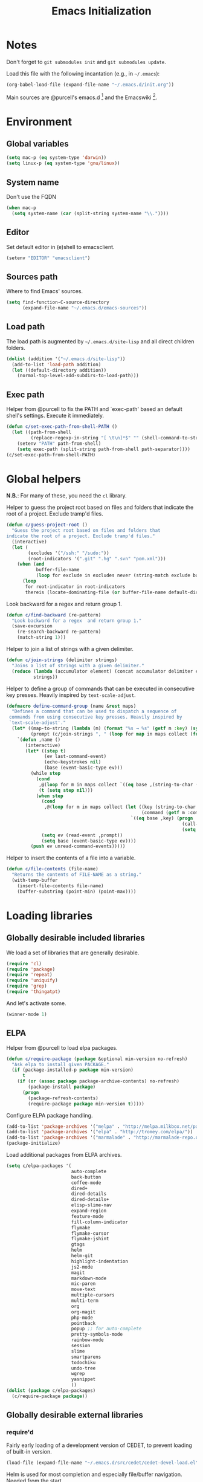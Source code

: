 #+TITLE: Emacs Initialization
#+STARTUP: hideblocks
* Notes

  Don't forget to =git submodules init= and =git submodules update=.

  Load this file with the following incantation (e.g., in =~/.emacs=):

  #+begin_src emacs-lisp :tangle no
    (org-babel-load-file (expand-file-name "~/.emacs.d/init.org"))
  #+end_src

  Main sources are @purcell's emacs.d [11] and the Emacswiki [12].

* Environment
** Global variables

   #+begin_src emacs-lisp
     (setq mac-p (eq system-type 'darwin))
     (setq linux-p (eq system-type 'gnu/linux))
   #+end_src

** System name

   Don't use the FQDN

   #+begin_src emacs-lisp
     (when mac-p
       (setq system-name (car (split-string system-name "\\."))))
   #+end_src

** Editor

   Set default editor in (e)shell to emacsclient.

   #+begin_src emacs-lisp
     (setenv "EDITOR" "emacsclient")
   #+end_src

** Sources path

   Where to find Emacs' sources.

   #+begin_src emacs-lisp
     (setq find-function-C-source-directory
           (expand-file-name "~/.emacs.d/emacs-sources"))
   #+end_src

** Load path

   The load path is augmented by =~/.emacs.d/site-lisp= and all direct
   children folders.

   #+begin_src emacs-lisp
     (dolist (addition '("~/.emacs.d/site-lisp"))
       (add-to-list 'load-path addition)
       (let ((default-directory addition))
         (normal-top-level-add-subdirs-to-load-path)))
   #+end_src

** Exec path

   Helper from @purcell to fix the PATH and `exec-path' based an
   default shell's settings. Execute it immediately.

   #+begin_src emacs-lisp
     (defun c/set-exec-path-from-shell-PATH ()
       (let ((path-from-shell
              (replace-regexp-in-string "[ \t\n]*$" "" (shell-command-to-string "$SHELL --login -i -c 'echo $PATH'"))))
         (setenv "PATH" path-from-shell)
         (setq exec-path (split-string path-from-shell path-separator))))
     (c/set-exec-path-from-shell-PATH)
   #+end_src

* Global helpers

  *N.B.*: For many of these, you need the =cl= library.

  Helper to guess the project root based on files and folders that
  indicate the root of a project. Exclude tramp'd files.

  #+begin_src emacs-lisp
    (defun c/guess-project-root ()
      "Guess the project root based on files and folders that
    indicate the root of a project. Exclude tramp'd files."
      (interactive)
      (let (
            (excludes '("/ssh:" "/sudo:"))
            (root-indicators '(".git" ".hg" ".svn" "pom.xml")))
        (when (and
               buffer-file-name
               (loop for exclude in excludes never (string-match exclude buffer-file-name)))
          (loop
           for root-indicator in root-indicators
           thereis (locate-dominating-file (or buffer-file-name default-directory) root-indicator)))))
  #+end_src

  Look backward for a regex  and return group 1.

  #+begin_src emacs-lisp
    (defun c/find-backward (re-pattern)
      "Look backward for a regex  and return group 1."
      (save-excursion
        (re-search-backward re-pattern)
        (match-string 1)))
  #+end_src

  Helper to join a list of strings with a given delimiter.

  #+begin_src emacs-lisp
    (defun c/join-strings (delimiter strings)
      "Joins a list of strings with a given delimiter."
      (reduce (lambda (accumulator element) (concat accumulator delimiter element))
              strings))
  #+end_src

  Helper to define a group of commands that can be executed in consecutive key
  presses. Heavily inspired by =text-scale-adjust=.

  #+begin_src emacs-lisp
    (defmacro define-command-group (name &rest maps)
      "Defines a command that can be used to dispatch a sequence of
     commands from using consecutive key presses. Heavily inspired by
     `text-scale-adjust'."
      (let* ((map-to-string (lambda (m) (format "%s → %s" (getf m :key) (symbol-name (getf m :command)))))
             (prompt (c/join-strings ", " (loop for map in maps collect (funcall map-to-string map)))))
        `(defun ,name ()
           (interactive)
           (let* ((step t)
                  (ev last-command-event)
                  (echo-keystrokes nil)
                  (base (event-basic-type ev)))
             (while step
               (cond
                ,@(loop for m in maps collect `((eq base ,(string-to-char (getf m :key))) (setq step t)))
                (t (setq step nil)))
               (when step
                 (cond
                  ,@(loop for m in maps collect (let ((key (string-to-char (getf m :key)))
                                                      (command (getf m :command)))
                                                  `((eq base ,key) (progn
                                                                     (call-interactively ',command)
                                                                     (setq last-command ',command))))))
                 (setq ev (read-event ,prompt))
                 (setq base (event-basic-type ev))))
             (push ev unread-command-events)))))
  #+end_src

  Helper to insert the contents of a file into a variable.

  #+begin_src emacs-lisp
    (defun c/file-contents (file-name)
      "Returns the contents of FILE-NAME as a string."
      (with-temp-buffer
        (insert-file-contents file-name)
        (buffer-substring (point-min) (point-max))))
  #+end_src

* Loading libraries
** Globally desirable included libraries

   We load a set of libraries that are generally desirable.

   #+begin_src emacs-lisp
     (require 'cl)
     (require 'package)
     (require 'repeat)
     (require 'uniquify)
     (require 'grep)
     (require 'thingatpt)
   #+end_src

   And let's activate some.

   #+begin_src emacs-lisp
     (winner-mode 1)
   #+end_src

** ELPA

   Helper from @purcell to load elpa packages.

   #+begin_src emacs-lisp
     (defun c/require-package (package &optional min-version no-refresh)
       "Ask elpa to install given PACKAGE."
       (if (package-installed-p package min-version)
           t
         (if (or (assoc package package-archive-contents) no-refresh)
             (package-install package)
           (progn
             (package-refresh-contents)
             (require-package package min-version t)))))
   #+end_src

   Configure ELPA package handling.

   #+begin_src emacs-lisp
     (add-to-list 'package-archives '("melpa" . "http://melpa.milkbox.net/packages/"))
     (add-to-list 'package-archives '("elpa" . "http://tromey.com/elpa/"))
     (add-to-list 'package-archives '("marmalade" . "http://marmalade-repo.org/packages/"))
     (package-initialize)
   #+end_src

   Load additional packages from ELPA archives.

   #+begin_src emacs-lisp
     (setq c/elpa-packages '(
                             auto-complete
                             back-button
                             coffee-mode
                             dired+
                             dired-details
                             dired-details+
                             elisp-slime-nav
                             expand-region
                             feature-mode
                             fill-column-indicator
                             flymake
                             flymake-cursor
                             flymake-jshint
                             gtags
                             helm
                             helm-git
                             highlight-indentation
                             js2-mode
                             magit
                             markdown-mode
                             mic-paren
                             move-text
                             multiple-cursors
                             multi-term
                             org
                             org-magit
                             php-mode
                             pointback
                             popup ;; for auto-complete
                             pretty-symbols-mode
                             rainbow-mode
                             session
                             slime
                             smartparens
                             todochiku
                             undo-tree
                             wgrep
                             yasnippet
                             ))
     (dolist (package c/elpa-packages)
       (c/require-package package))
   #+end_src

** Globally desirable external libraries
*** require'd

    Fairly early loading of a development version of CEDET, to prevent loading
    of built-in version.

    #+begin_src emacs-lisp :tangle no
      (load-file (expand-file-name "~/.emacs.d/src/cedet/cedet-devel-load.el"))
    #+end_src

    Helm is used for most completion and especially file/buffer
    navigation. Needed from the start.

    #+begin_src emacs-lisp
     (require 'helm-config)
     (helm-mode 1)
    #+end_src

    Also load the helm-git addon.

    #+begin_src emacs-lisp
      (require 'helm-git)
    #+end_src

    Allows for selecting in semantic units. Interesting mostly for
    =prog-modes=, but needs to be =required=, so function definition is
    available for make-repeatable-command

    #+begin_src emacs-lisp
     (require 'expand-region)
   #+end_src

    Move lines up and down with =meta= and cursor keys.

    #+begin_src emacs-lisp
     (require 'move-text)
     (move-text-default-bindings)
   #+end_src

    Smarter handling of characters that come in pairs.

    #+begin_src emacs-lisp
      (require 'smartparens)
      (smartparens-global-mode 1)
    #+end_src

    Mode-specific customization of pairs.

    #+begin_src emacs-lisp
      ;; single quote
      (dolist (mode '(emacs-lisp-mode magit-log-edit-mode message-mode))
        (sp-add-local-ban-insert-pair "'" mode))
    #+end_src

    More convenient navigation through mark ring.

    #+begin_src emacs-lisp
     (require 'back-button)
     (back-button-mode 1)
    #+end_src

*** autoload'ed

    Helpers to do rectangle insert inline and mark multiple occurrences of
    active region.

    #+begin_src emacs-lisp
      (require 'multiple-cursors-autoloads)
    #+end_src

    Email. With tags. Org-mode support for direct mail links. Yay.

    #+begin_src emacs-lisp
      (autoload 'notmuch "notmuch" t nil)
      (eval-after-load 'notmuch
        '(progn
           (require 'org-notmuch)))
    #+end_src

    Notifications.

    #+begin_src emacs-lisp
      (setq todochiku-icons-directory (expand-file-name "~/.emacs.d/src/todochiku-icons/"))
      (autoload 'todochiku-message "todochiku" t nil)
    #+end_src

    @gigamonkey's jumper mode.

    #+begin_src emacs-lisp
      (autoload 'jumper-mode "jumper" t nil)
      (autoload 'jumper-line-mode "jumper" t nil)
      (autoload 'jumper-update-defs-from-current-buffer "jumper-update" t nil)
    #+end_src

    Slime / tag like navigation for Emacs Lisp.

    #+begin_src emacs-lisp
      (autoload 'elisp-slime-nav-mode "elisp-slime-nav" nil t)
    #+end_src

    Light-weight session management.

    #+begin_src emacs-lisp
      (autoload 'session "session" nil t)
    #+end_src

    Simple auto-completion.

    #+begin_src emacs-lisp
      (autoload 'company-mode "company" nil t)
      (autoload 'auto-complete "auto-complete" nil t)
      (autoload 'auto-complete-mode "auto-complete" nil t)
    #+end_src

    Highlight indentation and current indentation depth.

    #+begin_src emacs-lisp
      (autoload 'highlight-indentation-mode "highlight-indentation" nil t)
      (autoload 'highlight-indentation-current-column-mode "highlight-indentation" nil t)
    #+end_src

    Miscellaneous functionality.

    #+begin_src emacs-lisp
      (autoload 'zap-up-to-char "misc"
        "Kill up to, but t including ARGth occurrence of CHAR.

      \(fn arg char)"
        'interactive)
      (autoload 'copy-from-above-command "misc"
        "Copy characters from previous nonblank line, starting just above point.

      \(fn arg)"
        'interactive)
    #+end_src

    Version control / Magit

    #+begin_src emacs-lisp
     (autoload 'git-blame-mode "git-blame" "Minor mode for incremental blame for Git." t)
     (autoload 'magit-status "magit")
     (autoload 'rebase-mode "rebase-mode")
    #+end_src

    Scala!

    #+begin_src emacs-lisp
      (autoload 'scala-mode "scala-mode" nil t)
      (add-to-list 'auto-mode-alist '("\\.scala\\'" . scala-mode))
    #+end_src

    ENSIME for Scala should be loaded with scala-mode.

    #+begin_src emacs-lisp
      (add-to-list 'load-path (expand-file-name "~/.emacs.d/src/ensime/elisp"))
      (autoload 'ensime "ensime" "Read config file for settings. Then start an inferior ENSIME server and connect to its Swank server." t)
      (autoload 'ensime-scala-mode-hook "ensime")
      (eval-after-load 'scala-mode
        '(add-hook 'scala-mode-hook 'ensime-scala-mode-hook))
    #+end_src

    Load a simple library that displays the annotation at point in minibuffer.

    #+begin_src emacs-lisp
      (eval-after-load 'ensime
        '(progn
           (require 'ensime-cursor)))
    #+end_src

* Text editing
** Helper

   Duplicate the current line, below point.

   #+begin_src emacs-lisp
     (defun c/duplicate-line ()
       (interactive)
       (forward-line 1)
       (open-line 1)
       (copy-from-above-command))
   #+end_src

   Change the number at point incrementally.

   #+begin_src emacs-lisp
     (defun c/change-num-at-point (fn)
       (let* ((num (string-to-number (thing-at-point 'word)))
              (bounds (bounds-of-thing-at-point 'word)))
         (save-excursion
           (goto-char (car bounds))
           (kill-word 1)
           (insert (number-to-string (funcall fn num 1))))))

     (defun c/inc-num-at-point ()
       (interactive)
       (c/change-num-at-point '+))

     (defun c/dec-num-at-point ()
       (interactive)
       (c/change-num-at-point '-))
   #+end_src

   Goto the matching paren of when point is looking at one.

   #+begin_src emacs-lisp
     (defun c/goto-match-paren (arg)
       "Go to the matching parenthesis if on parenthesis, otherwise insert
     the character typed."
       (interactive "p")
       (cond ((looking-at "\\s\(") (forward-list 1) (backward-char 1))
             ((looking-at "\\s\)") (forward-char 1) (backward-list 1))
             (t                    (self-insert-command (or arg 1))) ))
   #+end_src

** Settings

   Don't use tabs by default. Override this in =.dir-locals.el=.

   #+begin_src emacs-lisp
     (setq-default indent-tabs-mode nil)
   #+end_src

   Allow repeated popping of mark.

   #+begin_src emacs-lisp
     (setq set-mark-command-repeat-pop t)
   #+end_src

   Enable electric indenting.

   #+begin_src emacs-lisp
     (electric-indent-mode 1)
   #+end_src

   Disable electric pairing.

   #+begin_src emacs-lisp
     (electric-pair-mode -1)
   #+end_src

   Use the system's default browser.

   #+begin_src emacs-lisp
     (setq browse-url-browser-function 'browse-url-default-macosx-browser)
   #+end_src

   Don't disable narrowing.

   #+begin_src emacs-lisp
     (put 'narrow-to-region 'disabled nil)
     (put 'narrow-to-page 'disabled nil)
     (put 'narrow-to-defun 'disabled nil)
   #+end_src

   Show matching parentheses.

   #+begin_src emacs-lisp
     (show-paren-mode 1)
     (setq show-paren-style 'expression)
   #+end_src

   Restore the correct point in windows / buffers.

   #+begin_src emacs-lisp
     (global-pointback-mode 1)
   #+end_src

   Replace active region, rather than appending to it.

   #+begin_src emacs-lisp
     (delete-selection-mode 1)
   #+end_src

** Whitespace

   Global whitespace settings. Override them in =.dir-local.el= or file
   variables.

   #+begin_src emacs-lisp
     (setq c/whitespace-style '(face tabs spaces trailing lines space-before-tab newline indentation::space empty space-after-tab space-mark tab-mark newline-mark))
     (setq-default whitespace-style c/whitespace-style)
   #+end_src

   Helper to decide whether we should clean up whitespace.

   #+begin_src emacs-lisp
     (defun c/should-cleanup-whitespace ()
       ;; If a variable with the same name is bound -- use it
       (if (boundp 'c/should-cleanup-whitespace)
           c/should-cleanup-whitespace
         ;; else default to:
         t))
   #+end_src

   Helper to guard the call to whitespace-cleanup.

   #+begin_src emacs-lisp
     (defun c/maybe-cleanup-whitespace ()
       (when (c/should-cleanup-whitespace)
         (whitespace-cleanup)))
   #+end_src

** Yasnippet

   #+begin_src emacs-lisp
     (require 'yasnippet)
     (add-to-list 'yas/snippet-dirs (expand-file-name "~/.emacs.d/snippets"))
     (yas/global-mode 1)
   #+end_src

** Auto-completion
*** auto-complete
**** Configuration

    Load the addition config helpers.

    #+begin_src emacs-lisp
      (eval-after-load 'auto-complete
        '(require 'auto-complete-config))
    #+end_src

    Global sources for candidates

    #+begin_src emacs-lisp
      (setq-default ac-sources '(
                                 ac-source-yasnippet
                                 ac-source-filename
                                 ac-source-words-in-same-mode-buffers
                                 ))
    #+end_src

    Show candidates right away

    #+begin_src emacs-lisp
      (setq ac-delay 0.0)
      (setq ac-auto-show-menu 0.0)
      (setq ac-show-menu-immediately-on-auto-complete t)
      (setq ac-quick-help-delay 1.0)
    #+end_src

    Don't use fuzzy matching

    #+begin_src emacs-lisp
      (setq ac-use-fuzzy nil)
    #+end_src

    Don't use dictionaries

    #+begin_src emacs-lisp
      (setq ac-dictionary-files nil)
    #+end_src

    Limit menu height

    #+begin_src emacs-lisp
      (setq ac-menu-height 5)
    #+end_src

    Start completion after x characters have been inserted

    #+begin_src emacs-lisp
      (setq ac-auto-start 2)
    #+end_src

    Need a work around for flyspell (some timer issues cause
    auto-complete to be delayed significantly.

    #+begin_src emacs-lisp
      (eval-after-load 'flyspell
        '(eval-after-load 'auto-complete
           '(ac-flyspell-workaround)))
    #+end_src

**** Candidates

     Helper to collect possible candidates from Jumper definitions
     based on a given prefix.

     #+begin_src emacs-lisp
       (defun c/jumper-candidates (prefix)
         (let* ((jumper-file (jumper-find-jumper-file)))
           (when jumper-file
             (let ((jumper-file-buffer (find-file-noselect jumper-file)))
               (with-temp-buffer
                 (insert-buffer-substring jumper-file-buffer)
                 (goto-char (point-min))
                 (keep-lines (concat "^" prefix ".*[[:digit:]]+$"))
                 (goto-char (point-min))
                 (while (not (eobp))
                   (re-search-forward "^\\([^\t]+\\).+$")
                   (replace-match "\\1" nil nil)
                   (forward-line 1))
                 (split-string (buffer-string)))))))
     #+end_src

     Define a source for auto-complete based on Jumper definitions.

     #+begin_src emacs-lisp
       (eval-after-load 'auto-complete
          '(progn
             (ac-define-source jumper
                               '((depends jumper)
                                 (candidates . (c/jumper-candidates ac-prefix))
                                 (symbol . "s")
                                 (cache)))))
     #+end_src

*** Company mode
**** Configuration

     Start completion after a minimum of two characters.

     #+begin_src emacs-lisp
      (setq company-minimum-prefix-length 2)
     #+end_src

     Don't delay completion, offer candidates as soon as possible.

     #+begin_src emacs-lisp
      (setq company-idle-delay t)
     #+end_src

     Explicitly set the desired backends.

     #+begin_src emacs-lisp
       (setq company-backends '(company-elisp c/company-jumper))
       (setq company-begin-commands '(self-insert-command))
     #+end_src

     Don't start completion after moving around, only after typing.

     #+begin_src emacs-lisp
      (setq company-begin-commands '(self-insert-command))
     #+end_src

**** Backends

     Company backend for Jumper definitions.

     #+begin_src emacs-lisp
       (defun c/company-jumper (command &optional prefix &rest ignored)
         (case command
           ('prefix (company-grab-symbol))
           ('candidates (c/jumper-candidates prefix))))
     #+end_src

** isearch

   Zap (active region) while searching via isearch [4].

   #+begin_src emacs-lisp
     (defun zap-to-isearch (rbeg rend)
       "Kill the region between the mark and the closest portion of
     the isearch match string. The behaviour is meant to be analogous
     to zap-to-char; let's call it zap-to-isearch. The deleted region
     does not include the isearch word. This is meant to be bound only
     in isearch mode.  The point of this function is that oftentimes
     you want to delete some portion of text, one end of which happens
     to be an active isearch word. The observation to make is that if
     you use isearch a lot to move the cursor around (as you should,
     it is much more efficient than using the arrows), it happens a
     lot that you could just delete the active region between the mark
     and the point, not include the isearch word."
       (interactive "r")
       (when (not mark-active)
         (error "Mark is not active"))
       (let* ((isearch-bounds (list isearch-other-end (point)))
              (ismin (apply 'min isearch-bounds))
              (ismax (apply 'max isearch-bounds))
              )
         (if (< (mark) ismin)
             (kill-region (mark) ismin)
           (if (> (mark) ismax)
               (kill-region ismax (mark))
             (error "Internal error in isearch kill function.")))
         (isearch-exit)
         ))
   #+end_src

   Exit isearch, but at the other end of the match [5]. For example:

   #+BEGIN_QUOTE
   Lorem ipsum dolor sit amet, consectetuer adipiscing elit, sed diam
   nonummy nibh euismod tincidunt ut [laoreet] dolore magna aliquam erat
   volutpat.
   #+END_QUOTE

   Searching for =laoreet= and hitting =C-RET= will leave point at =[= while
   hitting =RET= will leave point at =]=.

   #+begin_src emacs-lisp
     (defun isearch-exit-other-end (rbeg rend)
       "Exit isearch, but at the other end of the search string.
     This is useful when followed by an immediate kill."
       (interactive "r")
       (isearch-exit)
       (goto-char isearch-other-end))
   #+end_src

   Yank current symbol as regex, rather than word (=C-w=) [6].

   #+begin_src emacs-lisp
     (defun isearch-yank-regexp (regexp)
       "Pull REGEXP into search regexp."
       (let ((isearch-regexp nil)) ;; Dynamic binding of global.
         (isearch-yank-string regexp))
       (if (not isearch-regexp)
           (isearch-toggle-regexp))
       (isearch-search-and-update))
     (defun isearch-yank-symbol ()
       "Put symbol at current point into search string."
       (interactive)
       (let ((sym (find-tag-default)))
         (if (null sym)
             (message "No symbol at point")
           (isearch-yank-regexp
            (concat "\\_<" (regexp-quote sym) "\\_>")))))
   #+end_src

** grep

   Ignore virtualenv folders (typically named =env=)

   #+begin_src emacs-lisp
     (add-to-list 'grep-find-ignored-directories "env")
   #+end_src

   Use GNU find an Mac OS (via homebrew)

   #+begin_src emacs-lisp
     (when mac-p
       (setq-default find-program "find")
       (grep-apply-setting 'grep-find-command "find . -type f -exec grep -nH -e  {} +")
       (grep-apply-setting 'grep-find-template "find . <X> -type f <F> -exec grep <C> -nH -e <R> {} +"))
   #+end_src

   Wrapper to =rgrep= to set =default-directory= to the (guessed) project root.

   #+begin_src emacs-lisp
     (defun c/rgrep-from-project-root ()
       (interactive)
       (let ((default-directory (c/guess-project-root)))
         (call-interactively 'rgrep)))
   #+end_src

   Appearance of the results buffer.

   #+begin_src emacs-lisp
     (setq
      grep-highlight-matches t
      grep-scroll-output t
      )
   #+end_src

** ispell

   Use aspell on Mac OS.

   #+begin_src emacs-lisp
     (when (executable-find "aspell")
       (setq ispell-program-name "aspell"
             ispell-extra-args '("--sug-mode=ultra")))
   #+end_src

   Wrapper to turn on flyspell.

   #+begin_src emacs-lisp
     (defun c/enable-flyspell ()
       (flyspell-mode 1))
     (defun c/enable-flyspell-prog ()
       (flyspell-prog-mode))
   #+end_src

   Spell-check emails and plain text files.

   #+begin_src emacs-lisp
     (add-hook 'text-mode-hook 'c/enable-flyspell)
     (add-hook 'message-mode-hook 'c/enable-flyspell)
     (add-hook 'magit-log-edit-mode-hook 'c/enable-flyspell)
   #+end_src

** diff

   Some customization for diff-mode buffers to show whitespace.

   #+begin_src emacs-lisp
     (defun c/diff-mode-customization ()
       (interactive)
       ; need to set this again, as diff-mode thinks it knows my
       ; preferences better than me.
       (setq whitespace-style c/whitespace-style)
       (whitespace-mode))
     (add-hook 'diff-mode-hook 'c/diff-mode-customization)
   #+end_src

** ediff

   Split the diff windows horizontally, rather than vertically.

   #+begin_src emacs-lisp
     (setq ediff-split-window-function 'split-window-horizontally)
   #+end_src

   Don't use multiple frames. One is confusing enough.

   #+begin_src emacs-lisp
     (setq ediff-window-setup-function 'ediff-setup-windows-plain)
   #+end_src

** Language helpers

   Fast switch to German postfix input method.

   #+begin_src emacs-lisp
     (defun c/set-german-postfix-input-method ()
       (interactive)
       (set-input-method 'german-postfix))
   #+end_src


   Fast switch to German dictionary for spell-checking.

   #+begin_src emacs-lisp
     (defun c/set-german-dictionary ()
       (interactive)
       (ispell-change-dictionary "german"))
   #+end_src

   Set the environment for editing a buffer with German text.

   #+begin_src emacs-lisp
     (defun c/set-german-environment ()
       (interactive)
       (c/set-german-postfix-input-method)
       (c/set-german-dictionary))
   #+end_src

* Programming

  Show trailing whitespace when editing source code.

  #+begin_src emacs-lisp
    (add-hook 'prog-mode-hook (lambda () (setq show-trailing-whitespace t)))
  #+end_src

  Spell check comments.

  #+begin_src emacs-lisp
    (add-hook 'prog-mode-hook 'c/enable-flyspell-prog)
  #+end_src

** CEDET

   Configure semantic's default submodes.

   #+begin_src emacs-lisp :tangle no
     (setq semantic-default-submodes
           '(
             global-semantic-idle-scheduler-mode
             global-semanticdb-minor-mode
             global-semantic-idle-completions-mode
             ))
   #+end_src

** Compiling

   Settings for compilation mode.

   #+begin_src emacs-lisp
     (setq
      compilation-scroll-output t
      compilation-message-face nil  ;; don't underline
      )
   #+end_src

   Fix regular expression for maven (3) output.

   #+begin_src emacs-lisp
     (add-to-list 'compilation-error-regexp-alist-alist
                  ;; Adds the "ERROR " prefix
                  '(maven "\\[ERROR\\] \\([0-9]*[^0-9\n]\\(?:[^\n :]\\| [^-/\n]\\|:[^ \n]\\)*?\\):\\[\\([0-9]+\\),\\([0-9]+\\)\\]" 1 2 3))
   #+end_src

** GNU Global

   Helpers to update the GNU Global database incrementally based on definitions
   in the current file, based on tips in the EmacsWiki [20].

   #+begin_src emacs-lisp
     (defun c/gtags-update-single (filename gtags-root)
       "Update GNU Global database in GTAGS-ROOT for changes in file named FILENAME."
       (interactive)
       (start-process "update-gtags" "update-gtags"
                      "bash" "-c" (concat "cd " gtags-root " ; gtags -i --single-update " filename )))

     (defun c/gtags-update-current-file ()
       "Updates a GNU Global database based on the definitions in the current file."
       (interactive)
       (let* ((gtags-root (gtags-get-rootpath))
              (filename (buffer-file-name (current-buffer))))
         (c/gtags-update-single filename gtags-root)
         (message "Gtags updated for %s" filename)))

     (defun c/gtags-update-hook ()
       "Optionally updates the GNU Global database incrementally, if applicable."
       (when (and (boundp 'gtags-mode) gtags-mode)
         (when (gtags-get-rootpath)
           (c/gtags-update-current-file))))
   #+end_src

   Use helm-gtags to access the GNU Global database.

   #+begin_src emacs-lisp
     ;; only lead helm-gtags, if we have loaded helm and gtags individually.
     (eval-after-load 'helm '(eval-after-load 'gtags '(progn (require 'helm-gtags))))
   #+end_src

   Add a hook to update the GNU Global database upon saving a file.

   #+begin_src emacs-lisp
     (defun c/initialize-gtags-mode ()
       (add-hook 'after-save-hook 'c/gtags-update-hook))
     (add-hook 'gtags-mode-hook 'c/initialize-gtags-mode)
   #+end_src

** Flymake

   #+begin_src emacs-lisp
     (eval-after-load 'flymake
       '(progn
          (require 'flymake-jshint)
          (require 'flymake-cursor)
          ;; don't want this on Mac OS X -- http://koansys.com/tech/emacs-hangs-on-flymake-under-os-x
          (setq flymake-gui-warnings-enabled nil)
          (setq flymake-start-syntax-check-on-newline t)
          (setq flymake-compilation-prevents-syntax-check nil)
          (setq flymake-run-in-place nil)  ;; I want my copies in the system temp dir.
          ))
   #+end_src

** Javascript

   Use =js2-mode= for editing Javascript.

   #+begin_src emacs-lisp
     (autoload 'js2-mode "js2-mode" t nil)
     (add-to-list 'auto-mode-alist '("\\.js$" . js2-mode))
   #+end_src

   Buffer-specific configuration.

   #+begin_src emacs-lisp
     (defun c/js2-mode-initialization ()
       (subword-mode 1)
       (hl-line-mode 1)
       (rainbow-mode 1)
       (flymake-mode 1)
       (add-hook 'before-save-hook 'c/maybe-cleanup-whitespace nil 'local)
       (jumper-mode 1)
       (add-hook 'before-save-hook 'jumper-update-defs-from-current-buffer nil 'local)
       (setq js2-use-font-lock-faces t)
       (setq js2-mode-must-byte-compile nil)
       (setq js2-basic-offset 4)
       (setq js2-indent-on-enter-key t)
       (setq js2-auto-indent-p t)
       (setq js2-enter-indents-newline t)
       (setq js2-bounce-indent-p nil)
       (setq js2-auto-insert-catch-block t)
       (setq js2-cleanup-whitespace nil)
       (setq js2-global-externs '(Ext console))
       (setq js2-highlight-level 3)
       (setq js2-mirror-mode t) ; conflicts with autopair
       (setq js2-mode-escape-quotes t) ; t disables
       (setq js2-mode-squeeze-spaces t)
       (setq js2-pretty-multiline-decl-indentation-p t)
       (setq js2-consistent-level-indent-inner-bracket-p t))

     (eval-after-load 'js2-mode
       '(progn
          (add-hook 'js2-mode-hook 'c/js2-mode-initialization)))
   #+end_src

** JSON

   Jump through some hoops to get basic linting for JSON files via js2-mode [21].

   #+begin_src emacs-lisp
     (add-to-list 'auto-mode-alist '("\\.json$" . js2-mode))
     (defadvice js2-reparse (before json)
        (setq js2-buffer-file-name buffer-file-name))
     (ad-activate 'js2-reparse)

     (defadvice js2-parse-statement (around json)
        (if (and (= tt js2-LC)
                        js2-buffer-file-name
                        (string-equal (substring js2-buffer-file-name -5) ".json")
                        (eq (+ (save-excursion
                                                (goto-char (point-min))
                                                (back-to-indentation)
                                                (while (eolp)
                                                        (next-line)
                                                        (back-to-indentation))
                                                (point)) 1) js2-ts-cursor))
                (setq ad-return-value (js2-parse-assign-expr))
                ad-do-it))
     (ad-activate 'js2-parse-statement)
   #+end_src

   Helper to pretty print a JSON buffer [22].

   #+begin_src emacs-lisp
     (defun c/pretty-print-json ()
       (interactive)
       (let ((beginning (if mark-active (min (point) (mark)) (point-min)))
             (end (if mark-active (max (point) (mark)) (point-max))))
         (shell-command-on-region
          beginning end
          (concat
           "python -c "
           "'import sys,json;"
           "data=json.loads(sys.stdin.read()); "
           "print json.dumps(data,sort_keys=True,indent=4)."
           "decode(\"unicode_escape\")."
           "encode(\"utf8\",\"replace\")"
           "' ")
          (current-buffer) t)))
   #+end_src

** Lisp
*** Emacs Lisp

    Configuration per-buffer.

    #+begin_src emacs-lisp
      (defun c/emacs-lisp-mode-initialization ()
        (setq tab-width 8)
        (pretty-symbols-mode 1)
        (eldoc-mode 1)
        (hl-line-mode 1)
        (elisp-slime-nav-mode 1)
        (auto-complete-mode 1)
        (setq ac-sources (append '(
                                   ac-source-features
                                   ac-source-functions
                                   ac-source-variables
                                   ac-source-symbols
                                   )
                                 ac-sources))
        (add-hook 'before-save-hook 'c/maybe-cleanup-whitespace nil 'local))

      (add-hook 'emacs-lisp-mode-hook 'c/emacs-lisp-mode-initialization)
    #+end_src

*** Common Lisp

    Basic slime setup.

    #+begin_src emacs-lisp
      (setq inferior-lisp-program "/usr/local/bin/sbcl")
      (setq slime-lisp-implementations '((sbcl ("sbcl"))))
      (require 'slime-autoloads)
      (slime-setup '(slime-fancy))
    #+end_src

** Makefile

   Configuration per buffer.

   #+begin_src emacs-lisp
     (defun c/makefile-mode-initialization ()
       (jumper-mode 1)
       (add-hook 'before-save-hook 'jumper-update-defs-from-current-buffer nil 'local))
     (add-hook 'makefile-mode-hook 'c/makefile-mode-initialization)
   #+end_src

** Python

   Basic system-wide configuration for @fgallina's flying circus. Taken
   right from the library's documentation header.

   #+begin_src emacs-lisp
     (eval-after-load "python"
       '(progn
          (setq python-shell-interpreter "ipython"
                python-shell-interpreter-args ""
                python-shell-prompt-regexp "In \\[[0-9]+\\]: "
                python-shell-prompt-output-regexp "Out\\[[0-9]+\\]: "
                python-shell-completion-setup-code
                "from IPython.core.completerlib import module_completion"
                python-shell-completion-module-string-code
                "';'.join(module_completion('''%s'''))\n"
                python-shell-completion-string-code
                "';'.join(get_ipython().Completer.all_completions('''%s'''))\n")
          ))
   #+end_src

   Special configuration for flymake

   #+begin_src emacs-lisp
     (defun c/flymake-python-init ()
       (let* ((temp-file (flymake-init-create-temp-buffer-copy
                          'flymake-create-temp-intemp))
              (local-file (file-relative-name
                           temp-file
                           (file-name-directory buffer-file-name))))
         (list "flake8"  (list local-file))))
     (eval-after-load 'flymake
       '(progn
          (add-to-list 'flymake-allowed-file-name-masks
                       (list "\\.py\\'" 'c/flymake-python-init))))
   #+end_src

   Helper to split arguments across lines.

   #+begin_src emacs-lisp
     (defun c/split-python-args-across-lines ()
       (interactive)
       (save-excursion
         (beginning-of-line)
         (re-search-forward "(" (point-at-eol) t)
         (newline)
         (while (re-search-forward "," (point-at-eol) t)
           (newline))
         (re-search-forward ")" (point-at-eol) t)
         (goto-char (1- (point)))
         (insert ",")
         (newline)
         ))
   #+end_src

   Configuration per-buffer.

   #+begin_src emacs-lisp
     (defun c/python-mode-initialization ()
       (subword-mode 1)
       (jumper-mode 1)
       (pretty-symbols-mode 1)
       (hl-line-mode 1)
       (fci-mode 1)
       (auto-complete-mode 1)
       (setq ac-sources (cons 'ac-source-jumper ac-sources))
       (when buffer-file-name (flymake-mode 1))
       (set-fill-column 79)
       (add-hook 'before-save-hook 'c/maybe-cleanup-whitespace nil 'local)
       (add-hook 'before-save-hook 'jumper-update-defs-from-current-buffer nil 'local)
       )
     (add-hook 'python-mode-hook 'c/python-mode-initialization)
   #+end_src

*** Helper

    Run an individual test, by passing a restrictive predicate to
    nosetest. Searches from =point= backward to find test method and
    surrounding class name.

    #+begin_src emacs-lisp
      (defvar *c/last-python-test-compile-command* nil
        "Is set by C/RUN-PYTHON-TEST so that C/RERUN-PYTHON-TEST knows
        what to do.")
      (defun c/run-python-test ()
        (interactive)
        (let* ((file-name buffer-file-name)
               (project-root (c/guess-project-root))
               (class-name (c/find-backward "class \\(.+\\)("))
               (fun-name (c/find-backward "def \\(test.+\\)("))
               (cmd (format
                     "cd %s && TESTSEL=%s:%s.%s make tests"
                     project-root
                     file-name
                     class-name
                     fun-name)))
          (setq *c/last-python-test-compile-command* cmd)
          (let ((compilation-buffer-name-function (lambda (x) "*tests*")))
            (compile cmd t))))
      (defun c/run-python-test-class ()
        (interactive)
        (let* ((file-name buffer-file-name)
               (project-root (c/guess-project-root))
               (class-name (c/find-backward "class \\(.+\\)("))
               (cmd (format
                     "cd %s && TESTSEL=%s:%s make tests"
                     project-root
                     file-name
                     class-name)))
          (setq *c/last-python-test-compile-command* cmd)
          (let ((compilation-buffer-name-function (lambda (x) "*tests*")))
            (compile cmd t))))
      (defun c/run-python-tests-in-project ()
        (interactive)
        (let* ((project-root (c/guess-project-root))
               (cmd (format "cd %s && make tests" project-root)))
          (setq *c/last-python-test-compile-command* cmd)
          (let ((compilation-buffer-name-function (lambda (x) "*tests*")))
            (compile cmd t))))
      (defun c/rerun-python-test ()
        (interactive)
        (if *c/last-python-test-compile-command*
            (let ((compilation-buffer-name-function (lambda (x) "*tests*")))
              (compile *c/last-python-test-compile-command* t))))
    #+end_src

    Insert statements to trigger a breakpoint in ipdb.

    #+begin_src emacs-lisp
      (defun c/python-insert-ipdb-breakpoint ()
        (interactive)
        (beginning-of-line)
        (insert "import ipdb; ipdb.set_trace()")
        (newline-and-indent))
    #+end_src

** SQL

   Send the terminator automatically

   #+begin_src emacs-lisp
     (eval-after-load 'sql
       '(setq sql-send-terminator t))
   #+end_src

** Java

   Set environment variables specific to Java.

   #+begin_src emacs-lisp
     (when mac-p
       (setenv "JAVA_HOME" "/Library/Java/JavaVirtualMachines/1.7.0u.jdk/Contents/Home"))
     (when linux-p
       (setenv "JAVA_HOME" "/usr/lib/jvm/java-7-openjdk-i386/jre"))
   #+end_src

   Special configuration for flymake

   #+begin_src emacs-lisp
     (defun c/flymake-java-init ()
       (let* ((test-class-path (expand-file-name ".test_classpath" (c/guess-project-root)))
              (class-path (if (file-exists-p test-class-path) (c/file-contents test-class-path) ".")))
         (list "/usr/bin/javac" (list "-classpath" class-path "-Xlint:all"  buffer-file-name))))

     (eval-after-load 'flymake
       '(progn
          (add-to-list 'flymake-allowed-file-name-masks
                       (list "\\.java\\'" 'c/flymake-java-init))))
   #+end_src

   Tell CEDET's semanticdb-javap and where to find information about global
   classes.

   #+begin_src emacs-lisp :tangle no
     (setq semanticdb-javap-classpath '())
     (when linux-p
       (add-to-list 'semanticdb-javap-classpath "/usr/lib/jvm/java-7-openjdk-i386/jre"))
     (when mac-p
       (add-to-list 'semanticdb-javap-classpath "/System/Library/Frameworks/JavaVM.framework/Versions/1.6/Classes/classes.jar"))
   #+end_src

   Configuration per-buffer.

   #+begin_src emacs-lisp
     (defun c/java-mode-initialization ()
       (subword-mode 1)
       (pretty-symbols-mode 1)
       (hl-line-mode 1)
       (fci-mode 1)
       (auto-complete-mode 1)
       (gtags-mode 1)
       (c-set-offset 'arglist-intro '+)  ;; fixes indenting of arguments on the next line.
       (c-set-offset 'arglist-close '0)
       (c-set-offset 'substatement-open '0)
       (when buffer-file-name (flymake-mode 1))
       (add-hook 'before-save-hook 'c/maybe-cleanup-whitespace nil 'local)
       )
     (add-hook 'java-mode-hook 'c/java-mode-initialization)
   #+end_src

*** Tests

    Assumes that it is only run only maven projects.

**** Helpers

     Run an individual test, by passing a restrictive predicate to
     nosetest. Searches from =point= backward to find test method and
     surrounding class name.

     #+begin_src emacs-lisp
       (defvar *c/last-java-test-compile-command* nil
         "Is set by C/RUN-JAVA-TEST so that C/RERUN-JAVA-TEST knows
         what to do.")
       (defun c/run-java-test (arg)
         (interactive "P")
         (let* ((project-root (c/guess-project-root))
                (class-name (c/find-backward "public class \\(.+Test\\)"))
                (fun-name (c/find-backward "public void \\(test.+\\)("))
                (cmd (format
                      "cd %s && JAVA_HOME=%s mvn %s -Dtest=%s#%s test"
                      project-root
                      (getenv "JAVA_HOME")
                      (if arg "-X" "")
                      class-name
                      fun-name)))
           (setq *c/last-java-test-compile-command* cmd)
           (let ((compilation-buffer-name-function (lambda (x) "*tests*")))
             (compile cmd t))))
       (defun c/run-java-test-class ()
         (interactive)
         (let* ((project-root (c/guess-project-root))
                (class-name (c/find-backward "public class \\(.+Test\\)"))
                (cmd (format
                      "cd %s && JAVA_HOME=%s mvn -Dtest=%s test"
                      project-root
                      (getenv "JAVA_HOME")
                      class-name)))
           (setq *c/last-java-test-compile-command* cmd)
           (let ((compilation-buffer-name-function (lambda (x) "*tests*")))
             (compile cmd t))))
       (defun c/run-java-tests-in-project ()
         (interactive)
         (let* ((project-root (c/guess-project-root))
                (cmd (format
                      "cd %s && JAVA_HOME=%s mvn test"
                      project-root
                      (getenv "JAVA_HOME"))))
           (setq *c/last-java-test-compile-command* cmd)
           (let ((compilation-buffer-name-function (lambda (x) "*tests*")))
             (compile cmd t))))
       (defun c/rerun-java-test ()
         (interactive)
         (if *c/last-java-test-compile-command*
             (let ((compilation-buffer-name-function (lambda (x) "*tests*")))
               (compile *c/last-java-test-compile-command* t))))
     #+end_src

** Scala

   Tell ensime to behave and not override my auto-complete settings.

   #+begin_src emacs-lisp
     (setq ensime-ac-override-settings nil)
   #+end_src

   Configuration per-buffer.

   #+begin_src emacs-lisp
     (defun c/scala-mode-initialization ()
       (subword-mode 1)
       (pretty-symbols-mode 1)
       (hl-line-mode 1)
       (fci-mode 1)
       (auto-complete-mode 1)
       (setq show-trailing-whitespace t)
       (add-hook 'before-save-hook 'c/maybe-cleanup-whitespace nil 'local))
     (add-hook 'scala-mode-hook 'c/scala-mode-initialization)
   #+end_src

** XML

   Configuration per-buffer.

   #+begin_src emacs-lisp
     (defun c/xml-mode-initialization ()
       (hl-line-mode 1)
       (auto-complete-mode 1)
       (setq show-trailing-whitespace t)
       (add-hook 'before-save-hook 'c/maybe-cleanup-whitespace nil 'local)
       )
     (add-hook 'nxml-mode-hook 'c/xml-mode-initialization)
   #+end_src

* Key Bindings
** Helpers

   Helper [3] to make any command repeatable analogously to =C-x e e e=

   #+begin_src emacs-lisp
     (defun make-repeatable-command (cmd)
       "Returns a new command that is a repeatable version of CMD.
     The new command is named CMD-repeat.  CMD should be a quoted
     command.

     This allows you to bind the command to a compound keystroke and
     repeat it with just the final key.  For example:

             (global-set-key (kbd \"C-c a\") (make-repeatable-command 'foo))

     will create a new command called foo-repeat.  Typing C-c a will
     just invoke foo.  Typing C-c a a a will invoke foo three times,
     and so on."
       (fset (intern (concat (symbol-name cmd) "-repeat"))
             `(lambda ,(help-function-arglist cmd) ;; arg list
                ,(format "A repeatable version of `%s'." (symbol-name cmd)) ;; doc string
                ,(interactive-form cmd) ;; interactive form
                ;; see also repeat-message-function
                (setq last-repeatable-command ',cmd)
                (repeat nil)))
       (intern (concat (symbol-name cmd) "-repeat")))
   #+end_src

** Dvorak

   Swap =C-t= and =C-x=, so it's easier to type on Dvorak layout

   #+begin_src emacs-lisp
     (keyboard-translate ?\C-t ?\C-x)
     (keyboard-translate ?\C-x ?\C-t)
   #+end_src

** Jumping

   Use helm sources for fast jumping to buffers or files.

   #+begin_src emacs-lisp
   (define-key global-map (kbd "C-.") 'c/helm-jump)
   #+end_src

   Jump to previous marks to go backwards.

   #+begin_src emacs-lisp
     (defun c/pop-local-mark () (interactive) (set-mark-command 1))
     (define-key global-map (kbd "C-,") 'c/pop-local-mark)
   #+end_src

** C-c Map

   Start different kinds of shells

   #+begin_src emacs-lisp
     (define-key global-map (kbd "C-c se") 'eshell)
     (define-key global-map (kbd "C-c sl") 'slime)
     (define-key global-map (kbd "C-c sp") 'python-shell-switch-to-shell)
     (define-key global-map (kbd "C-c ss") 'shell)
   #+end_src

   Enable / disable modes

   #+begin_src emacs-lisp
     (define-key global-map (kbd "C-c ma") 'auto-complete-mode)
     (define-key global-map (kbd "C-c mc") 'company-mode)
     (define-key global-map (kbd "C-c mf") 'flymake-mode)
     (define-key global-map (kbd "C-c mg") 'rgrep)
     (define-key global-map (kbd "C-c mi") 'highlight-indentation-mode)
     (define-key global-map (kbd "C-c mm") 'magit-status)
     (define-key global-map (kbd "C-c mn") 'notmuch)
     (define-key global-map (kbd "C-c mr") 'auto-revert-mode)
     (define-key global-map (kbd "C-c ms") 'sql-mysql)
     (define-key global-map (kbd "C-c mw") 'whitespace-mode)
     (define-key global-map (kbd "C-c mj") 'jumper-line-mode)
   #+end_src

   Toggle functions

   #+begin_src emacs-lisp
     (define-key global-map (kbd "C-c M-t d") (make-repeatable-command 'toggle-debug-on-error))
     (define-key global-map (kbd "C-c M-t l") (make-repeatable-command 'toggle-truncate-lines))
   #+end_src

** C-x Map

   Helpers for scrolling - move one line at a time, and scroll similar
   to touch screens by adding and hiding one line at the same time.

   #+begin_src emacs-lisp
     (defun c/scroll-up ()
       (interactive)
       (scroll-down 1))
     (defun c/scroll-down ()
       (interactive)
       (scroll-up 1))
   #+end_src

   Bind them to =C-x ↑= and =C-x ↓=.

   #+begin_src emacs-lisp
     (define-key ctl-x-map (kbd "<up>") (make-repeatable-command 'c/scroll-up))
     (define-key ctl-x-map (kbd "<down>") (make-repeatable-command 'c/scroll-down))
   #+end_src

   Helper from [18] to rotate the windows clock-wise.

   #+begin_src emacs-lisp
     (defun c/rotate-windows ()
       "Rotate your windows"
       (interactive)
       (cond
        ((not (> (count-windows) 1)) (message "You can't rotate a single window!"))
        (t
         (setq i 1)
         (setq numWindows (count-windows))
         (while  (< i numWindows)
           (let* (
                  (w1 (elt (window-list) i))
                  (w2 (elt (window-list) (+ (% i numWindows) 1)))
                  (b1 (window-buffer w1))
                  (b2 (window-buffer w2))
                  (s1 (window-start w1))
                  (s2 (window-start w2))
                  )
             (set-window-buffer w1  b2)
             (set-window-buffer w2 b1)
             (set-window-start w1 s2)
             (set-window-start w2 s1)
             (setq i (1+ i)))))))
   #+end_src

   Bind it to =C-x wr=.

   #+begin_src emacs-lisp
     (define-key global-map (kbd "C-x wr") (make-repeatable-command 'c/rotate-windows))
   #+end_src

   Group winner-mode commands.

   #+begin_src emacs-lisp
     (define-command-group c/winner-mode-command-group
       (:key "v" :command winner-undo)
       (:key "z" :command winner-redo))

     (define-key global-map (kbd "C-x w v") 'c/winner-mode-command-group)
   #+end_src


   Make several built-in window related commands repeatable.

   #+begin_src emacs-lisp
     (define-key ctl-x-map "^" (make-repeatable-command 'enlarge-window))
     (define-key ctl-x-map "}" (make-repeatable-command 'enlarge-window-horizontally))
     (define-key ctl-x-map "{" (make-repeatable-command 'shrink-window-horizontally))
     (define-key ctl-x-map "o" (make-repeatable-command 'other-window))
   #+end_src

   More convenient navigation through mark rings.

   #+begin_src emacs-lisp
     (define-key global-map (kbd "C-x t")
       (make-repeatable-command 'back-button-local))
     (define-key global-map (kbd "C-x T")
       (make-repeatable-command 'back-button-global))
   #+end_src

** goto Map (M-g)

   Alternatives to default =M->= and =M-<= to be consistent.

   #+begin_src emacs-lisp
     (define-key goto-map "<" 'beginning-of-buffer)
     (define-key goto-map ">" 'end-of-buffer)
   #+end_src

   Quickly jump between matching parens.

   #+begin_src emacs-lisp
     (define-key goto-map "%" (make-repeatable-command 'c/goto-match-paren))
   #+end_src

   Jump to URL.

   #+begin_src emacs-lisp
     (define-key goto-map "u" 'browse-url-default-macosx-browser)
   #+end_src

** Mac OS

   #+begin_src emacs-lisp
     (setq mac-command-modifier 'super)
     (setq mac-option-modifier 'meta)
     (setq default-input-method "MacOSX")
     (define-key global-map (kbd "S-`") 'ns-next-frame)
     (define-key global-map (kbd "S-h") 'ns-do-hide-others)
   #+end_src

** Dired

   Use Mac OS' open to view files outside of Emacs.

   #+begin_src emacs-lisp
     (define-key dired-mode-map "o" 'c/dired-open-mac)
   #+end_src

** Email / Notmuch

   #+begin_src emacs-lisp
     (eval-after-load 'message
       '(define-key message-mode-map (kbd "C-c C-b") 'c/goto-message-body))
     (eval-after-load 'notmuch
       '(progn
          (define-key notmuch-search-mode-map (kbd "Q") 'c/notmuch-archive-all-and-quit)
          (define-key notmuch-search-mode-map (kbd "a") 'c/notmuch-archive)
          (define-key notmuch-search-mode-map (kbd "g") 'notmuch-search-refresh-view)
          ; navigation on dvorak home row
          (define-key notmuch-search-mode-map (kbd "h") 'notmuch-search-show-thread)
          (define-key notmuch-search-mode-map (kbd "t") 'notmuch-search-previous-thread)
          (define-key notmuch-search-mode-map (kbd "n") 'notmuch-search-next-thread)
          (define-key notmuch-show-mode-map (kbd "s") 'notmuch-kill-this-buffer)
          (define-key notmuch-hello-mode-map "h" 'widget-button-press)
          (define-key notmuch-hello-mode-map "t" 'widget-backward)
          (define-key notmuch-hello-mode-map "n" 'widget-forward)

          (define-key notmuch-hello-mode-map "b" 'c/notmuch-jump-back-to-saved-searches)
          (define-key notmuch-hello-mode-map "g" 'c/notmuch-hello-update-and-jump-back-to-saved-searches)
          (define-key notmuch-hello-mode-map "G" 'c/notmuch-hello-offlineimap-update-and-jump-back-to-saved-searches)
          ))
   #+end_src

** GNU Global

   Set some key bindings specific to gtags-mode.

   #+begin_src emacs-lisp
     (defun c/initialize-gtags-mode-key-bindings ()
       (local-set-key (kbd "M-.") 'helm-gtags-find-tag)
       (local-set-key (kbd "M-,") 'helm-gtags-pop-stack))
     (add-hook 'gtags-mode-hook 'c/initialize-gtags-mode-key-bindings)
   #+end_src

** Helm

   Add help specific bindings, the =a= is a residue from helm's previous
   name "anything".

   #+begin_src emacs-lisp
     (setq helm-command-prefix-key "C-c h")
     (define-key global-map (kbd "C-c ha") 'helm-c-apropos)
     (define-key global-map (kbd "C-c hc") 'c/helm-contact)
     (define-key global-map (kbd "C-c hg") 'c/helm-do-rgrep)
     (define-key global-map (kbd "C-c hr") 'helm-regexp)
     (define-key global-map (kbd "C-c hu") 'helm-ucs)
     (define-key global-map (kbd "C-c hx") 'helm-M-x)
     (define-key global-map (kbd "C-c hz") 'helm-resume)
     (define-key global-map (kbd "M-x") 'helm-M-x)
     (define-key global-map (kbd "C-h a") 'helm-c-apropos)
   #+end_src

** Evaluation

   #+begin_src emacs-lisp
     (define-key global-map (kbd "C-c eb") 'eval-buffer)
     (define-key global-map (kbd "C-c ee") 'eval-last-sexp)
     (define-key global-map (kbd "C-c er") 'eval-region)
   #+end_src

** Input Environment

   Fast switch to a German environment.

   #+begin_src emacs-lisp
     (define-key global-map (kbd "C-c ii") 'c/set-german-environment)
   #+end_src

** Buffers

   #+begin_src emacs-lisp
     (define-key global-map (kbd "C-c br") 'rename-buffer)
     (define-key global-map (kbd "C-c bR") 'revert-buffer)
     (define-key global-map (kbd "C-c bs") 'c/switch-to-scratch-buffer)
     (define-key global-map (kbd "C-c bT") 'c/tramp-cleanup)
   #+end_src

** isearch

   isearch-specific bindings to use symbol at point and exit search on
   the "other end" of the match.

   #+begin_src emacs-lisp
     (define-key isearch-mode-map (kbd "M-w") 'isearch-yank-symbol)
     (define-key isearch-mode-map [(control return)] 'isearch-exit-other-end)
     (define-key isearch-mode-map (kbd "C-o") 'isearch-occur)
     (define-key isearch-mode-map (kbd "M-z") 'zap-to-isearch)
   #+end_src

** Text editing

   #+begin_src emacs-lisp
     (define-key global-map (kbd "C-c *") (make-repeatable-command 'c/duplicate-line))
     (define-key global-map (kbd "C-c ^") (make-repeatable-command 'join-line))
     (define-key global-map (kbd "C-c +") 'mc/mark-more-like-this-extended)
     (define-key global-map (kbd "C-c q") 'query-replace)
     (define-key global-map (kbd "C-c Q") 'query-replace-regexp)
     (define-key global-map (kbd "M-y") 'helm-show-kill-ring)
     (define-key global-map (kbd "C-c |") 'mc/edit-lines)
   #+end_src

   Command group for expanding and contracting the active region.

   #+begin_src emacs-lisp
     (define-command-group c/expand-region-command-group
       (:key "<" :command er/expand-region)
       (:key ">" :command er/contract-region))

     (define-key global-map (kbd "C-c <") 'c/expand-region-command-group)
   #+end_src

   Entry for multiple cursor editing.

   #+begin_src emacs-lisp
     (define-key global-map (kbd "C-c >") 'mc/mark-more-like-this-extended)
   #+end_src

   Default to zapping up to char, not including the target. [13]

   #+begin_src emacs-lisp
     (define-key global-map (kbd "M-z") 'zap-up-to-char)
     (define-key global-map (kbd "M-Z") 'zap-to-char)
   #+end_src

** Flyspell

   #+begin_src emacs-lisp
     (eval-after-load 'flyspell
       '(progn
          (define-key flyspell-mode-map (kbd "C-.") nil)
          (define-key flyspell-mode-map (kbd "C-,") nil)))
   #+end_src

** Org mode

   #+begin_src emacs-lisp
     (define-key global-map (kbd "C-c of") 'org-footnote-action)
     (define-key global-map (kbd "C-c l") 'org-store-link)
     (define-key global-map (kbd "C-c a") 'org-agenda)
     (define-key global-map (kbd "C-c c") 'org-capture)

     (eval-after-load 'org-agenda
       '(define-key org-agenda-mode-map (kbd "C-c t") 'org-agenda-todo))
     (eval-after-load 'org-clock
       '(define-key global-map (kbd "C-c C-x C-j") 'org-clock-jump-to-current-clock))
     (eval-after-load 'org
       '(progn
          (define-key org-mode-map (kbd "C-'") nil)
          (define-key org-mode-map (kbd "C-.") nil)
          (define-key org-mode-map (kbd "C-,") nil)
          (define-key org-mode-map (kbd "C-c *") nil)
          (define-key org-mode-map (kbd "C-c &") 'org-mark-ring-goto)
          (define-key org-mode-map (kbd "C-c #") nil)
          (define-key org-mode-map (kbd "C-c >") nil)
          (define-key org-mode-map (kbd "C-c <") nil)
          (define-key org-mode-map (kbd "C-c ^") nil)
          (define-key org-mode-map (kbd "C-c |") nil)
          (define-key org-mode-map (kbd "C-c t") 'org-todo)
          (define-key org-mode-map (kbd "C-c C-x C-u") 'c/org-get-chrome-link)))
   #+end_src

** Magit

   #+begin_src emacs-lisp
     (eval-after-load 'magit
       '(progn
          (define-key magit-status-mode-map (kbd "^") 'c/magit-full-push-repository)
          (define-key magit-status-mode-map (kbd "W") 'c/magit-toggle-whitespace)
          (define-key magit-status-mode-map (kbd "q") 'c/magit-quit-session)
          ))
   #+end_src

** Programming modes
*** JS2 mode

    #+begin_src emacs-lisp
      (eval-after-load 'js2-mode
        '(progn
           (eval-after-load 'flymake
             '(progn
                (define-key js2-mode-map (kbd "C-c !") (make-repeatable-command 'flymake-goto-next-error))
                (define-key js2-mode-map (kbd "C-c ff") 'c/pretty-print-json)
                ))))
    #+end_src

*** Python mode

    #+begin_src emacs-lisp
      (eval-after-load 'python
        '(progn
           (define-key python-mode-map (kbd "C-c >") nil)
           (define-key python-mode-map (kbd "C-c <") nil)
           (define-key python-mode-map (kbd "C-c fs") 'c/split-python-args-across-lines)
           (define-key python-mode-map (kbd "C-c f>") 'python-indent-shift-right)
           (define-key python-mode-map (kbd "C-c f<") 'python-indent-shift-left)
           (define-key python-mode-map (kbd "C-c fs") 'c/split-python-args-across-lines)
           (define-key python-mode-map (kbd "C-c fs") 'c/split-python-args-across-lines)
           (define-key python-mode-map (kbd "C-c tt") 'c/run-python-test)
           (define-key python-mode-map (kbd "C-c tc") 'c/run-python-test-class)
           (define-key python-mode-map (kbd "C-c tp") 'c/run-python-tests-in-project)
           (define-key python-mode-map (kbd "C-c tr") 'c/rerun-python-test)
           (define-key python-mode-map (kbd "C-c db") 'c/python-insert-ipdb-breakpoint)
           (define-key python-mode-map (kbd "C-RET") 'newline-and-indent)
           (eval-after-load 'flymake
             '(progn
                (define-key python-mode-map (kbd "C-c !") (make-repeatable-command 'flymake-goto-next-error))))
           ))
    #+end_src

*** Java mode

    #+begin_src emacs-lisp
      (eval-after-load 'cc-mode
        '(progn
           (define-key java-mode-map (kbd "C-c tt") 'c/run-java-test)
           (define-key java-mode-map (kbd "C-c tc") 'c/run-java-test-class)
           (define-key java-mode-map (kbd "C-c tp") 'c/run-java-tests-in-project)
           (define-key java-mode-map (kbd "C-c tr") 'c/rerun-java-test)
           (eval-after-load 'flymake
             '(progn
                (define-key java-mode-map (kbd "C-c !") (make-repeatable-command 'flymake-goto-next-error))
                ))))
    #+end_src

*** Scala mode

    #+begin_src emacs-lisp
      (eval-after-load 'scala-mode
        '(progn
           (define-key scala-mode-map (kbd "C-c C-i C-i") 'ensime)
           (define-key scala-mode-map (kbd "C-c C-i c") 'ensime-config-gen)
           (define-key scala-mode-map (kbd "C-c C-i r") 'ensime-inf-eval-region)
           (define-key scala-mode-map (kbd "C-c C-i b") 'ensime-inf-eval-buffer)))
    #+end_src

* Appearance
** General GUI Settings

   Less noisy Emacs startup and less noise on screen per default.

   #+begin_src emacs-lisp
     (set-scroll-bar-mode nil)
     (tool-bar-mode -1)
     (setq-default
      blink-cursor-delay 0
      blink-cursor-interval 0.5
      use-file-dialog nil
      use-dialog-box nil
      inhibit-startup-screen t
      inhibit-startup-echo-area-message t
      truncate-lines t
      truncate-partial-width-windows nil
      visible-bell nil
      transient-mark-mode t   ;; highlight the active region when mark is active
      show-trailing-whitespace nil ;; don't show trailing whitespace globally
      blink-matching-paren t
      default-frame-alist '((left-fringe . 0) (right-fringe . 0) (scroll-bar-width . nil))
      scroll-bar-width 0
      default-frame-scroll-bars nil
      ;;column-number-mode t
      ;;size-indication-mode t
      ;;mouse-yank-at-point t
      )

   #+end_src

   Highlight URLs and email addresses.

   #+begin_src emacs-lisp
     ;;(setq goto-address-mail-face 'link)
     (add-hook 'find-file-hooks 'goto-address-prog-mode)
   #+end_src

   y and n  are sufficient.

   #+begin_src emacs-lisp
     (defalias 'yes-or-no-p 'y-or-n-p)
   #+end_src

   Four spaces for a tab.

   #+begin_src emacs-lisp
     (setq-default tab-width 4)
   #+end_src

   Show the key strokes while typing them.

   #+begin_src emacs-lisp
     (setq echo-keystrokes 0.01)
   #+end_src

   Set the fill column to 80 characters globally.

   #+begin_src emacs-lisp
     (setq-default fill-column 80)
   #+end_src

** Fonts

   Set default fonts across frames.

   #+begin_src emacs-lisp
     (setq c/variable-width-font-family "Calibri")
     (setq c/variable-width-font-height 180)
     (setq c/mono-space-font-family "Consolas")
     (setq c/mono-space-font-height 160)
     (set-face-attribute 'default nil
                         :family c/mono-space-font-family
                         :height c/mono-space-font-height
                         :weight 'normal
                         )
   #+end_src

   Define some helpers to switch between variable-width and mono-spaced
   fonts per buffer.

   #+begin_src emacs-lisp
     (defun c/set-variable-width-font ()
       (interactive)
       (variable-pitch-mode t)
       (set-face-attribute 'variable-pitch nil
                           :family c/variable-width-font-family :height c/variable-width-font-height :weight 'normal))

     (defun c/set-mono-space-font ()
       (interactive)
       (variable-pitch-mode t)
       (set-face-attribute 'variable-pitch nil
                           :family c/mono-space-font-family :height c/mono-space-font-height :weight 'normal))
   #+end_src

   Use monospace for some modes.

   #+begin_src emacs-lisp :tangle no
     (add-hook 'calendar-mode-hook 'c/set-mono-space-font)
     (add-hook 'notmuch-hello-mode-hook 'c/set-mono-space-font)
     (add-hook 'notmuch-search-hook 'c/set-mono-space-font)
     (add-hook 'term-mode-hook 'c/set-mono-space-font)
   #+end_src

** Theme

   Load the solarized theme implementation by @purcell.

   #+begin_src emacs-lisp
     (require 'color-theme-sanityinc-solarized)
   #+end_src

** Mode-line

   Propertized mode-line string that shows errors and warnings when
   flymake is running.

   #+begin_src emacs-lisp
     (defun c/mode-line-flymake ()
       (when (and
              (boundp 'flymake-mode-line-e-w)
              flymake-mode-line-e-w
              (not (string= "" flymake-mode-line-e-w))
              (not (string= "0/0" flymake-mode-line-e-w)))
         (progn
           (string-match "\\([0-9]+\\)/\\([0-9]+\\)" flymake-mode-line-e-w)
           (let ((error-str (match-string 1 flymake-mode-line-e-w))
                 (warn-str (match-string 2 flymake-mode-line-e-w)))
             (concat " τ:" (propertize error-str 'face 'flymake-errline) "," (propertize warn-str 'face 'flymake-warnline))))))
   #+end_src

   Propertized mode-line string that shows special symbols to
   highlight compilation results.

   #+begin_src emacs-lisp
     (defun c/mode-line-compilation ()
       (cond
        ((string= ":exit [2]" mode-line-process) (propertize " x" 'face 'error))
        ((string= ":exit [0]" mode-line-process) " ✓")
        (t mode-line-process)))
   #+end_src

   Less noise in the mode-line. Based on several sources [2]

   #+begin_src emacs-lisp
     (setq-default
      mode-line-format
      (list
       " "
       'mode-line-mule-info ;; Info about the active input method and coding-system
       'mode-line-remote ;; Small indicator for tramp'ed files
       '(:eval (propertize "%b" 'face 'mode-line-buffer-id)) ;; buffer name
       '(:eval (when buffer-read-only (propertize "%" 'face 'mode-line)))
       '(:eval (when (buffer-modified-p) (propertize "*" 'face 'mode-line-highlight)))
       (propertize " %l:%c %p/%I " 'face 'mode-line) ;; line
                                             ;  mode-name
       (list
        (propertize "%[" 'help-echo "Recursive edit, type C-M-c to get out")
        `(:propertize ("" mode-name)
                      mouse-face mode-line-highlight
                      local-map ,mode-line-major-mode-keymap)
        (propertize "%n" 'help-echo "mouse-2: Remove narrowing from the current buffer"
                    'mouse-face 'mode-line-highlight
                    'local-map (make-mode-line-mouse-map
                                'mouse-2 #'mode-line-widen))
        (propertize "%]" 'help-echo "Recursive edit, type C-M-c to get out")
        )
       '(:eval (c/mode-line-compilation))
       '(:eval (when (fboundp 'ensime-modeline-string) (ensime-modeline-string)))
       '(vc-mode vc-mode)
       '(:eval (c/mode-line-flymake))
       ""
       mode-line-client
       " ⌚ "
       '(:eval (when (and (boundp 'org-mode-line-string) (org-clocking-p)) org-mode-line-string))
       )
      )
   #+end_src

** Buffer Name

   #+begin_src emacs-lisp
     (setq uniquify-buffer-name-style 'post-forward-angle-brackets)
     (setq uniquify-after-kill-buffer-p t)
     (setq uniquify-ignore-buffers-re "^\\*")
   #+end_src

* Buffers and sessions
** Settings

   Don't remember temporary and tramp'ed files.

   #+begin_src emacs-lisp
     (setq
      recentf-max-saved-items 300
      recentf-exclude '("/tmp/")
      )
   #+end_src

   Don't ask when reverting buffer to buffer-file's contents.

   #+begin_src emacs-lisp
     (setq revert-without-query '(".*"))
   #+end_src

   Enable recursive mini-buffers

   #+begin_src emacs-lisp
     (setq enable-recursive-minibuffers t)
   #+end_src

   Always revert buffers automatically when the corresponding file is changed.

   #+begin_src emacs-lisp
     (global-auto-revert-mode 1)
     (setq global-auto-revert-non-file-buffers t)
     (setq auto-revert-verbose nil)
   #+end_src

** Automatic saving and backing up
*** Session management

    Initialize session management, that is storing of positions and
    several input variables [15].

    #+begin_src emacs-lisp
      (add-hook 'after-init-hook 'session-initialize)
    #+end_src

    Unlimited depth at which session stores session variables so we don't get
    random "..." as variables.

    #+begin_src emacs-lisp
      ;; original: (t 2 1024)
      (setq session-save-print-spec '(t nil 40000))
    #+end_src

*** File-visiting buffers

    Turn on automatic saving.

    #+begin_src emacs-lisp
      (setq auto-save-default t)
    #+end_src

    Save everything in a single folder below =~/.emacs.d=.
    Create the folder on the fly, if necessary.

    #+begin_src emacs-lisp
      (defvar c/saved-directory (expand-file-name "~/.emacs.d/saved/"))
      (make-directory c/saved-directory t)
    #+end_src

    Place autosaves and backups to in a single directory.

    #+begin_src emacs-lisp
      (setq backup-directory-alist
            `((".*" . ,c/saved-directory)))
      (setq auto-save-file-name-transforms
            `((".*" ,c/saved-directory t)))
    #+end_src

    Do not delete old versions silently.

    #+begin_src emacs-lisp
      (setq delete-old-versions nil)
    #+end_src

    Don't make backup files when renaming files.

    #+begin_src emacs-lisp
      (setq make-backup-files nil)
    #+end_src

* Helm
** Configuration

   Don't fill in single matches when selecting files.

   #+begin_src emacs-lisp
     (setq helm-ff-auto-update-initial-value nil)
   #+end_src

   Show the full path to files.

   #+begin_src emacs-lisp
     (setq helm-ff-transformer-show-only-basename nil)
   #+end_src

   Longer names are ok.

   #+begin_src emacs-lisp
     (setq helm-buffer-max-length 50)
   #+end_src

** Sources

   Source that searches for files in current project [8].

   #+begin_src emacs-lisp
     (defvar c/helm-c-source-project-file-search
       `((name . "Project File Search")
         (init . (lambda ()
                   (setq
                    helm-default-directory default-directory
                    project-root-folder (c/guess-project-root))))
         (candidates . (lambda ()
                         (start-process-shell-command "file-search-process" nil
                                                      "find" (format "%s -iname '*%s*' -print" project-root-folder helm-pattern))))
         (keymap . ,helm-generic-files-map)
         (mode-line . helm-generic-file-mode-line-string)
         (match helm-c-match-on-basename)
         (type . file)
         (requires-pattern . 4))
       "Source for searching files in current project recursively.")
   #+end_src

   Source for contents of a jumper file.

   #+begin_src emacs-lisp
     (require 'jumper)
     (defvar *c/helm-jumper-def-line* "\\([^[:blank:]]+\\)[[:blank:]]+\\([^[:blank:]]+\\)[[:blank:]]+\\([^[:blank:]]+\\)")
     (defvar *c/helm-jumper-candidate-line-format* "%s in %s%s at line %s")

     (defun c/helm-jumper-defs-init ()
       "Load defs from JUMPER file into helm candidate buffer."
       (ignore-errors
         (let ((jumper-file (jumper-find-jumper-file)))
           (let ((defs (with-current-buffer
                           (find-file-noselect jumper-file)
                         (buffer-substring (point-min) (point-max)))))
             (with-current-buffer (helm-candidate-buffer 'global)
               (insert defs))))))

     (defun c/helm-jumper-def-components (def-line)
       "Decompose the components of a JUMPER def line into (DEF FILE LINE)"
       (string-match *c/helm-jumper-def-line* def-line)
       (let (
             (def (match-string 1 def-line))
             (file (match-string 2 def-line))
             (line (match-string 3 def-line)))
         (list def file (string-to-number line))))

     (defun c/helm-jumper-def-transformer (candidates sources)
       "Add highlighting of candidate components."
       (loop for candidate in candidates
             collect
             (cons
              (destructuring-bind (def file line) (c/helm-jumper-def-components candidate)
                (format *c/helm-jumper-candidate-line-format*
                        (propertize def 'face 'font-lock-keyword-face)
                        (file-name-directory file)
                        (propertize (file-name-nondirectory file) 'face 'font-lock-builtin-face)
                        (propertize (number-to-string line) 'face 'shadow)))
              candidate)))

     (defun c/helm-jumper-jump-to-def (def-line)
       "Jump to a selected definition."
       (destructuring-bind (def file line) (c/helm-jumper-def-components def-line)
         (jumper-jump-to file line def)))

     (defvar c/helm-c-source-jumper-defs
       '((name . "Jump to JUMPER defs")
         (init . c/helm-jumper-defs-init)
         (candidates-in-buffer)
         (persistent-help . "Jump to this def")
         (action . c/helm-jumper-jump-to-def)
         (candidate-number-limit . 10)
         (filtered-candidate-transformer c/helm-jumper-def-transformer))
       "Source for jumping to JUMPER defs.")
   #+end_src

   Monkey-patch helm-git to work with non-git directories.

   #+begin_src emacs-lisp
     (eval-after-load 'helm-git
       '(progn
          (defadvice helm-c-git-files (around check-git-repo-p)
            (when (and (boundp 'default-directory)
                       (magit-get-top-dir default-directory))
              ad-do-it))
          (ad-activate 'helm-c-git-files)))
   #+end_src

** Accessors to sources

   Collection of sources that we want fast access to.

   #+begin_src emacs-lisp
     (defun c/helm-jump ()
       (interactive)
       (helm-other-buffer
        '(
          helm-c-source-buffers-list
          c/helm-c-source-jumper-defs
          helm-c-source-git-files
          helm-c-source-recentf
          c/helm-c-source-project-file-search
          helm-c-source-buffer-not-found
          )
        "*c/helm-jump*"))
   #+end_src

   Wrapper to =helm-do-grep= that sends the prefix argument so we search
   for files recursively by default.

   #+begin_src emacs-lisp
     (defun c/helm-do-rgrep ()
       (interactive)
       (let ((current-prefix-arg '(4)))
         (call-interactively 'helm-do-grep)))
   #+end_src

* Eshell

  Lots of information at [9] and the emacs-starter-kit [14].

  Keep control files below =.emacs.d=.

  #+begin_src emacs-lisp
    (setq eshell-directory-name "~/.emacs.d/.eshell/")
  #+end_src

  Helper that is used for key-bindings to call eshell with a prefix to
  create a new one.

  #+begin_src emacs-lisp
    (defun c/eshell-with-prefix ()
      (interactive)
      (setq current-prefix-arg '(4))
      (call-interactively 'eshell))
  #+end_src

** Visual commands

   Specify commands that should be handled by a term.

   #+begin_src emacs-lisp
     (eval-after-load 'em-term
       '(progn
          (add-to-list 'eshell-visual-commands "ssh")
          (add-to-list 'eshell-visual-commands "redis-cli")
          (add-to-list 'eshell-visual-commands "tail")))
   #+end_src

** Prompt

   Custom prompt function.

   #+begin_src emacs-lisp
     (defun c/eshell-prompt-function ()
       (concat (c/eshell-git-info) (c/eshell-replace-prompt-prefixes) "/ "))
     (setq eshell-prompt-function #'c/eshell-prompt-function)
   #+end_src

   Tell eshell what the prompt looks like after we change it.

   #+begin_src emacs-lisp
     (setq eshell-prompt-regexp "^[^\n]*/ ")
   #+end_src

   Returns the current eshell/pwd with common prefixes (TRAMP, home
   directory) replaced.

   #+begin_src emacs-lisp
     (defun c/eshell-replace-prompt-prefixes ()
       (let ((absolute-path (eshell/pwd)))
         (cond ((string-match (getenv "HOME") absolute-path)
                (replace-match "~" nil nil absolute-path))
               ((string-match "/ssh:\\(.+\\):" absolute-path)
                (replace-match (concat "@" (match-string 1 absolute-path) " ")  nil nil absolute-path))
               (t
                absolute-path))))
   #+end_src

   Returns the current branch name with a leading space, when in a
   git-versioned directory.

   #+begin_src emacs-lisp
     (eval-after-load 'eshell
       '(progn (require 'vc-git)))
     (defun c/eshell-git-info ()
       "Returns the current branch name with a leading space, when in a
     git-versioned directory."
       (let* ((branch (vc-git-working-revision (eshell/pwd))))
         (if (not (string-equal "" branch)) (concat branch " ") "")))
    #+end_src

   Colorize the prompt to indicate non-zero exit codes.

   #+begin_src emacs-lisp
     (defun c/eshell-exit-code-prompt-face ()
       (when (and eshell-last-command-status
                  (not (zerop eshell-last-command-status)))
         (let ((inhibit-read-only t))
           (add-text-properties
            (point-at-bol)
            (point-max)
            '(face warning)))))

     (add-hook 'eshell-after-prompt-hook 'c/eshell-exit-code-prompt-face)
   #+end_src

** Commands

   Add shortcut to go up to directory containing a =.git= or =.hg= folder.

   #+begin_src emacs-lisp
     ;;;###autoload
     (defun eshell/cdg ()
       "Change directory to the project's root."
       (eshell/cd (locate-dominating-file default-directory ".git")))

     ;;;###autoload
     (defun eshell/cdh ()
       "Change directory to the project's root."
       (eshell/cd (locate-dominating-file default-directory ".hg")))
   #+end_src

   Extract all kinds of archives.

   #+begin_src emacs-lisp
     ;;;###autoload
     (defun eshell/extract (file)
       (let ((command (some (lambda (x)
                              (if (string-match-p (car x) file)
                                  (cadr x)))
                            '((".*\.tar.bz2" "tar xjf")
                              (".*\.tar.gz" "tar xzf")
                              (".*\.bz2" "bunzip2")
                              (".*\.rar" "unrar x")
                              (".*\.gz" "gunzip")
                              (".*\.tar" "tar xf")
                              (".*\.tbz2" "tar xjf")
                              (".*\.tgz" "tar xzf")
                              (".*\.zip" "unzip")
                              (".*\.Z" "uncompress")
                              (".*" "echo 'Could not extract the file:'")))))
         (eshell-command-result (concat command " " file))))
   #+end_src

* Version Control

  Use solarized colors for annote-goodness.

  #+begin_src emacs-lisp
    (setq vc-annotate-background "#fcf4dc")
    (setq vc-annotate-very-old-color "#042028")
    (setq vc-annotate-color-map
          '((20 . "#a57705")
            (40 . "#bd3612")
            (50 . "#c60007")
            (60 . "#c61b6e")
            (80 . "#5859b7")
            (100 ."#2075c7")
            (120 ."#259185")
            (140 ."#728a05")))
  #+end_src

  Ignore tramp'ed files for speeeeed [1]

  #+begin_src emacs-lisp
    (setq vc-ignore-dir-regexp
          (format "\\(%s\\)\\|\\(%s\\)"
                  vc-ignore-dir-regexp
                  tramp-file-name-regexp
                  ))
  #+end_src

** Magit

   Hook up rebase-mode.

   #+begin_src emacs-lisp
     (add-to-list 'auto-mode-alist '("git-rebase-todo" . rebase-mode))
   #+end_src

   Enable auto-fill in commit message buffers.

   #+begin_src emacs-lisp
     (defun c/magit-log-edit-initialization () (auto-fill-mode 1))
     (add-hook 'magit-log-edit-mode-hook 'c/magit-log-edit-initialization)
   #+end_src

   Helper to push (via hg-git) from a status buffer.

   #+begin_src emacs-lisp
     (defun c/magit-full-push-repository ()
       (interactive)
       (let* ((repo-path (magit-get-top-dir default-directory))
              (repo-name (file-name-nondirectory (directory-file-name repo-path))))
         (message "Starting full-push of %s" repo-name)
         (let ((sentinel (lambda (process event)
                           (todochiku-message (format "%s %s" process event)
                                              (format "Process %s received event %s." process event)
                                              (todochiku-icon 'alert))))
               (proc (start-process (format "full-push" repo-name) "*full-push*"
                                    "bash" (expand-file-name "~/bin/full-push") repo-name)))
           (set-process-sentinel proc sentinel))))
   #+end_src

   @magnars helpers to toggle whitespace handling in a magit-status buffer [19].

   #+begin_src emacs-lisp
     (defun c/magit-toggle-whitespace ()
       (interactive)
       (if (member "-w" magit-diff-options)
           (c/magit-dont-ignore-whitespace)
         (c/magit-ignore-whitespace)))

     (defun c/magit-ignore-whitespace ()
       (interactive)
       (add-to-list 'magit-diff-options "-w")
       (magit-refresh))

     (defun c/magit-dont-ignore-whitespace ()
       (interactive)
       (setq magit-diff-options (remove "-w" magit-diff-options))
       (magit-refresh))
   #+end_src

   @magnars magit window session tweaks: Start in fullscreen and restore
   previous window configuration on quit.

   #+begin_src emacs-lisp
     (defadvice magit-status (around magit-fullscreen activate)
       (window-configuration-to-register :magit-fullscreen)
       ad-do-it
       (delete-other-windows))

     (defun c/magit-quit-session ()
       "Restores the previous window configuration and kills the magit buffer"
       (interactive)
       (kill-buffer)
       (jump-to-register :magit-fullscreen))
   #+end_src

   We like word-based diffs.

   #+begin_src emacs-lisp
     (setq magit-diff-refine-hunk 'all)
   #+end_src

* TRAMP

  I usually stay in Emacs to edit remote files, therefore it is unlikely
  that remote files change without TRAMP noticing. Let's speed this
  up :)

  #+begin_src emacs-lisp
    (setq remote-file-name-inhibit-cache nil)
  #+end_src

  Save temporaries in =~/.emacs.d=, which is easily accessed and backed-up.

  #+begin_src emacs-lisp
    (setq tramp-auto-save-directory "~/.emacs.d/saved/")
  #+end_src

  Helper to cleanup TRAMP residues.

  #+begin_src emacs-lisp
    (defun c/tramp-cleanup ()
      (interactive)
      (tramp-cleanup-all-connections)
      (tramp-cleanup-all-buffers)
      (message "Cleaned up TRAMP connections and buffers."))
  #+end_src

* Dired
** Helper

   Open a file with Mac OS  open from dired. [7]

   #+begin_src emacs-lisp
     (defun c/dired-open-mac ()
       (interactive)
       (let ((file-name (dired-get-file-for-visit)))
         (if (file-exists-p file-name)
             (call-process "/usr/bin/open" nil 0 nil file-name))))
   #+end_src

** Configuration

   Allow recursive operations, ask once for top-level directory.

   #+begin_src emacs-lisp
     (setq dired-recursive-deletes 'top)
   #+end_src

   Load extensions to dired from dired+.

   #+begin_src emacs-lisp
     (eval-after-load 'dired
       '(progn
          (require 'dired+)
          (require 'dired-details)
          (require 'dired-details+)
          (setq dired-details-hidden-string "")))
   #+end_src

   Per buffer customization

   #+begin_src emacs-lisp
     (defun c/dired-buffer-customization ()
       (interactive)
       (hl-line-mode))

     (add-hook 'dired-mode-hook 'c/dired-buffer-customization)
   #+end_src

   Make sure dired can read weird filenames. Requires coreutils to be installed
   via homebrew.

   #+begin_src emacs-lisp
     (setq ls-lisp-use-insert-directory-program t)
     (setq insert-directory-program (if mac-p "gls" "ls"))
   #+end_src

* Org

*** General settings

    Log a timestamp when finishing a task.

    #+begin_src emacs-lisp
      (setq org-log-done 'time)
    #+end_src

    Use the special / structure-aware =C-a= and =C-k=.

    #+begin_src emacs-lisp
      (setq
       org-special-ctrl-k t
       org-special-ctrl-a t
       )
    #+end_src

    For date selection, please start on Mondays.

    #+begin_src emacs-lisp
      (setq calendar-week-start-day 1)
    #+end_src

    Hide emphasis markers and leading *'s to reduce noise.

    #+begin_src emacs-lisp
      (setq
       org-hide-emphasis-markers t
       org-hide-leading-stars t
      )
    #+end_src

    Use =S-↑= and =S-↓= to modify timestamps.

    #+begin_src emacs-lisp
      (setq org-edit-timestamp-down-means-later t)
    #+end_src

    Use simple numbered footnote format. Less confusing in emails.

    #+begin_src emacs-lisp
      (setq org-footnote-auto-label 'plain)
    #+end_src

    Per-buffer configuration.

    #+begin_src emacs-lisp
        (defun c/org-mode-per-buffer-customization ()
          (add-hook 'before-save-hook 'c/maybe-cleanup-whitespace nil 'local)
          (turn-on-auto-fill))

        (add-hook 'org-mode-hook 'c/org-mode-per-buffer-customization)
    #+end_src

    Ensure that we check all boxes, before marking a parent DONE.

    #+begin_src emacs-lisp
      (setq org-enforce-todo-checkbox-dependencies t)
    #+end_src

*** Folders and files

    Where to find org-files.

    #+begin_src emacs-lisp
      (setq
       org-directory (expand-file-name "~/Cloud/org")
       org-default-notes-file (concat org-directory "/Tasks.org")
       org-agenda-files `(,org-directory))
    #+end_src

*** Modules

    Manually load org modules that should always be loaded with org.

    #+begin_src emacs-lisp
      (eval-after-load 'org
        (dolist (org-mod '(
                           org-crypt
                           org-info
                           org-habit
                           org-irc
                           org-checklist
                           org-eshell
                           org-notmuch
                           ))
          (require org-mod)))
    #+end_src

*** Keywords

    Define the list of keywords to use for identifying the state of a
    task.

    #+begin_src emacs-lisp
      (setq org-todo-keywords '(
                          (sequence "TODO(t)" "STARTED(s)" "|" "DONE(d!/!)")
                          (sequence "WAITING(w@/!)" "SOMEDAY(S)" "|" "CANCELLED(c@/!)")))
    #+end_src

*** Agenda

    The agenda should include the diary.

    #+begin_src emacs-lisp
      (setq org-agenda-include-diary t)
    #+end_src

    Define the time-span that the agenda covers.

    #+begin_src emacs-lisp
      (setq org-agenda-span 'day)
    #+end_src

    Do show tags in the agenda.

    #+begin_src emacs-lisp
      (setq org-agenda-remove-tags nil)
    #+end_src

    Start the week on a weekday (aka Monday).

    #+begin_src emacs-lisp
      (setq org-agenda-start-on-weekday nil)
    #+end_src

    Use the current window for showing the agenda.

    #+begin_src emacs-lisp
      (setq org-agenda-window-setup 'current-window)
    #+end_src

    Define additional commands for agenda views.

    #+begin_src emacs-lisp
      (setq org-agenda-custom-commands
            `(("d" . "Completed / archived items")
              ("dt" "[t]oday"
               tags "ARCHIVE_TIME>=\"<today>\""
               ((org-agenda-archives-mode t)))
              ("dy" "[y]esterday"
               tags "ARCHIVE_TIME>=\"<-1d>\"&ARCHIVE_TIME<\"<today>\""
               ((org-agenda-archives-mode t)))
              ("dw" "[w]eek"
               tags "ARCHIVE_TIME>=\"<-1w>\""
               ((org-agenda-archives-mode t)))
              ;; match those tagged with :inbox:, are not scheduled, are not DONE.
              ("ii" "[i]nbox tagged tasks" tags "+inbox-SCHEDULED={.+}/!+TODO|+STARTED|+WAITING")
              ("wi" "[w]ork tasks that are not scheduled" tags "+inbox+work-SCHEDULED={.+}/!+TODO|+STARTED|+WAITING")
              ("ww" "[w]ork tasks" tags "+work")
              ("n" "Find a TAGged note" tags "" ((org-agenda-archives-mode t)))))
    #+end_src

    Define the sorting order

    #+begin_src emacs-lisp
      (setq org-agenda-sorting-strategy '((agenda habit-down time-up todo-state-down)))
    #+end_src

*** Clock

    Enable persisting the history and clock values across emacs sessions.

    #+begin_src emacs-lisp
      (setq org-clock-persist t)
      (org-clock-persistence-insinuate)
    #+end_src

    Enable the resuming of tasks when clocking in.

    #+begin_src emacs-lisp
      (setq org-clock-in-resume t)
    #+end_src

    When clocking into a task, set to started state.

    #+begin_src emacs-lisp
      (setq org-clock-in-switch-to-state "STARTED")
    #+end_src

    Always maintain a logbook.

    #+begin_src emacs-lisp
      (setq org-clock-into-drawer t)
    #+end_src

    Cleanup empty clocking times.

    #+begin_src emacs-lisp
      (setq org-clock-out-remove-zero-time-clocks t)
    #+end_src

    Schedule tasks for now when clocking in.

    #+begin_src emacs-lisp
      (defun c/schedule-task-now ()
        (interactive)
        (let ((now (with-temp-buffer (org-time-stamp '(16)) (buffer-string))))
          (org-schedule nil now)
          (message "Scheduled started task for now")))

      (add-hook 'org-clock-in-hook 'c/schedule-task-now)
    #+end_src

*** Capture

    Define additional capture templates for personal and work tasks.

    #+begin_src emacs-lisp
      (setq org-capture-templates
            `(("t" "Task"
               entry (file+olp ,org-default-notes-file "Tasks" "Inbox")
               "* TODO %?\n\n  %a\n  %i\n")
              ("w" "Work task"
               entry (file+olp ,org-default-notes-file "Tasks" "Inbox")
               "* TODO %? :work:\n\n  %a\n  %i\n")
              ("n" "Note"
               entry (file+headline ,org-default-notes-file "Notes")
               "* %?\n\n  %a\n  %i\n")
              ))
    #+end_src

    Helper based on @jwiegley's dot-emacs to get the URL of the
    currently active Google Chrome tab/window.

    #+begin_src emacs-lisp
      (defun c/org-get-chrome-link ()
        (interactive)
        (let ((subject (do-applescript
                        (string-to-multibyte "tell application \"Google Chrome\"
              title of active tab of front window
      end tell")))
              (url (do-applescript
                    (string-to-multibyte "tell application \"Google Chrome\"
              URL of active tab of front window
      end tell"))))
          (insert (org-make-link-string (substring url 0 nil) (substring subject 0 nil)))
          (do-applescript
           (string-to-multibyte "tell application \"Google Chrome\"
              close active tab of front window
      end tell"))
          ))
    #+end_src

*** Refile

    Start refiling at file-level and set max nesting to 5 and go step-by-step.

    #+begin_src emacs-lisp
      (setq
       org-outline-path-complete-in-steps nil
       org-refile-use-outline-path 'file
       org-refile-targets  '((nil :maxlevel . 5) (org-agenda-files :maxlevel . 5))
       )
    #+end_src

*** Babel

    Fontify source code in "native" block.

    #+begin_src emacs-lisp
      (setq org-src-fontify-natively t)
    #+end_src

*** Habits

    Low noise settings for habits.

    #+begin_src emacs-lisp
      (setq org-habit-preceding-days 7)
      (setq org-habit-show-habits-only-for-today t)
      (setq org-habit-completed-glyph ?.)
      (setq org-habit-today-glyph ?o)
      (setq org-habit-graph-column 60)
    #+end_src

* Notifications
** todochiku

   No default message when compilation is finished.

   #+begin_src emacs-lisp
     (setq todochiku-compile-message nil)
   #+end_src

   Add custom notification.

   #+begin_src emacs-lisp
     (defun c/notify-finished-compilation (buf msg)
       (todochiku-message
        (format "Compilation in %s:" buf)
        msg
        (if (string-match "finished[[:space:]]*" msg) (todochiku-icon 'check) (todochiku-icon 'alert))))
     (add-hook 'compilation-finish-functions 'c/notify-finished-compilation)
   #+end_src

   Use the notification center, rather than growl [16]. Requires
   terminal-notifier [17].

   #+begin_src emacs-lisp
     (setq c/terminal-notifier-path
           "/Applications/terminal-notifier.app/Contents/MacOS/terminal-notifier")

     (defadvice todochiku-get-arguments (around todochiku-nc)
       (setq ad-return-value
             (list "-title" title "-message" message "-activate" "org.gnu.Emacs")))

     (when (file-executable-p c/terminal-notifier-path)
       (setq todochiku-command c/terminal-notifier-path)
       (ad-activate 'todochiku-get-arguments))

     (when (file-executable-p c/terminal-notifier-path)
       (defadvice todochiku-get-arguments (around todochiku-terminal-notifier activate)
         (setq ad-return-value
               (list "-title" title "-message" message "-activate" "org.gnu.Emacs")))
       (setq todochiku-command c/terminal-notifier-path))
   #+end_src

* Email
** Mailcap

   #+begin_src emacs-lisp
     ;; use open for PDFs (rather than gv) and images (rather than display)
     (setcdr (assoc 'viewer (cdr (assoc "pdf" (assoc "application"  mailcap-mime-data))))
             "open %s")
     (setcdr (assoc 'viewer (cdr (assoc ".*" (assoc "image"  mailcap-mime-data))))
             "open %s")
     (setcdr (assoc 'test (cdr (assoc ".*" (assoc "image"  mailcap-mime-data))))
             'window-system)
   #+end_src

** Notmuch

   Helper

   #+begin_src emacs-lisp
     (defun c/notmuch-archive-all-and-quit ()
       (interactive)
       (notmuch-search-tag-all '(("-unread" "-inbox" "-w/inbox")))
       (notmuch-search-quit)
       (c/notmuch-jump-back-to-saved-searches))

     (defun c/notmuch-archive ()
       (interactive)
       (notmuch-search-tag '("-unread" "-inbox" "-w/inbox"))
       (notmuch-search-refresh-view))

     (defun c/notmuch-jump-back-to-saved-searches ()
       (interactive)
       (goto-line 4))

     (defun c/notmuch-hello-update-and-jump-back-to-saved-searches ()
       (interactive)
       (notmuch-hello-update)
       (c/notmuch-jump-back-to-saved-searches))

     (defun c/notmuch-hello-offlineimap-update-and-jump-back-to-saved-searches ()
       (interactive)
       (shell-command "offlineimap")
       (notmuch-hello-update)
       (c/notmuch-jump-back-to-saved-searches))
   #+end_src

   Settings

   #+begin_src emacs-lisp
     (setq
      notmuch-fcc-dirs nil
      notmuch-mua-user-agent-function 'notmuch-mua-user-agent-emacs
      notmuch-search-oldest-first nil
      notmuch-show-logo nil
      notmuch-show-indent-messages-width 0
      notmuch-crypto-process-mime t
      notmuch-search-line-faces nil
      notmuch-show-all-multipart/alternative-parts t
      notmuch-show-insert-text/plain-hook '(
                                            notmuch-wash-tidy-citations
                                            notmuch-wash-elide-blank-lines
                                            notmuch-wash-excerpt-citations
                                            notmuch-wash-convert-inline-patch-to-part
                                            )
      )
     (defun c/truncate-long-lines () (toggle-truncate-lines -1))
     (eval-after-load 'notmuch
       '(progn
          (add-hook 'notmuch-show-hook 'notmuch-show-turn-on-visual-line-mode)
          (add-hook 'notmuch-show-hook 'c/truncate-long-lines)
          (add-hook 'notmuch-search-hook 'notmuch-hl-line-mode)))
   #+end_src

   Define what sections should be shown in the 'hello' overview.
   Don't show search fields and the footer.

   #+begin_src emacs-lisp
     (setq notmuch-hello-sections
           '(
             notmuch-hello-insert-header
             notmuch-hello-insert-saved-searches
             notmuch-hello-insert-alltags
             ))
   #+end_src

   Show all tags in the 'hello' overview.

   #+begin_src emacs-lisp
     (setq notmuch-show-all-tags-list t)
   #+end_src

   Saved searches.

   #+begin_src emacs-lisp
     (setq notmuch-saved-searches
           '(
             ("inbox" . "tag:inbox")
             ("w/inbox" . "tag:w/inbox")
             ("w/commits" . "tag:unread  and tag:w/commit and not \"via pb\"")
             ("ml/emacs*" . "tag:unread and tag:ml/emacs")
             ("ml/org" . "tag:unread and (tag:ml/org)")
             ("ml/cedet" . "tag:unread and (tag:ml/cedet)")
             ("ml/notmuch" . "tag:unread and (tag:ml/notmuch)")
             ))
   #+end_src

** Message

   Helper

   #+begin_src emacs-lisp
     (defun c/insert-message-sign-pgpmime ()
       (interactive)
       (save-excursion
         (beginning-of-buffer)
         (re-search-forward "--text follows this line--" (point-max) t)
         (end-of-line)
         (newline)
         (insert "<#secure method=pgpmime mode=sign>")
         (newline)))

     (defun c/goto-message-body ()
       (interactive)
       (message-goto-body)
       (if (re-search-forward "sign>" (point-max) t)
           (newline)))
   #+end_src


   #+begin_src emacs-lisp
     (eval-after-load 'message
       '(progn
          (setq
           message-kill-buffer-on-exit t
           message-send-mail-partially-limit nil
           send-mail-function 'sendmail-send-it
           mail-from-style 'angles
           ;; http://notmuchmail.org/emacstips/#index12h2
           mail-specify-envelope-from t
           message-sendmail-envelope-from 'header
           mail-envelope-from 'header
           user-full-name "Felix Geller"
           user-mail-address "fgeller@gmail.com"
           message-signature "Felix Geller"
           )
          (add-hook 'message-setup-hook 'c/insert-message-sign-pgpmime)
          ))
   #+end_src

   Buffer-specific customization.

   #+begin_src emacs-lisp
     (defun c/message-mode-customization ()
       (turn-on-auto-fill))
     (add-hook 'message-mode-hook 'c/message-mode-customization)
   #+end_src

** Gnus

   Let's try reading news the old fashioned way.

   #+begin_src emacs-lisp
     (eval-after-load 'gnus
       '(setq gnus-select-method '(nntp "Gmane" (nntp-address "news.gmane.org"))))
   #+end_src

   And also mails.

   #+begin_src emacs-lisp
     (eval-after-load 'gnus
       '(add-to-list 'gnus-secondary-select-methods
                     '(nnimap "gmail"
                              (nnimap-address "imap.gmail.com")
                              (nnimap-server-port 993)
                              (nnimap-stream ssl)
                              (nnimap-authinfo-file (expand-file-name "~/.authinfo.gpg"))
                              (nnir-search-engine imap))))
   #+end_src

   And work mails.

   #+begin_src emacs-lisp
     (eval-after-load 'gnus
       '(add-to-list 'gnus-secondary-select-methods
                     '(nnimap "work"
                              (nnimap-address "imap.gmail.com")
                              (nnimap-server-port 993)
                              (nnimap-stream ssl)
                              (nnimap-authinfo-file (expand-file-name "~/.authinfo.gpg"))
                              (nnir-search-engine imap))))
   #+end_src

   Let's use w3m for rendering HTML mails.

   #+begin_src emacs-lisp
     (eval-after-load 'gnus
       '(setq mm-text-html-renderer 'gnus-w3m))
   #+end_src

   Searching mails via nnir.

   #+begin_src emacs-lisp
     (eval-after-load 'gnus
       '(require 'nnir))
   #+end_src

   Sort everything via topics.

   #+begin_src emacs-lisp
     (eval-after-load 'gnus
       '(add-hook 'gnus-group-mode-hook 'gnus-topic-mode))
   #+end_src

* IRC

  Who will I be?

  #+begin_src emacs-lisp
    (setq erc-nick "fg")
  #+end_src

  Reduce the noise by ignoring status information.

  #+begin_src emacs-lisp
    (setq erc-hide-list '("NICK"))
  #+end_src

  Get notifications when receiving private messages.

  #+begin_src emacs-lisp
    (defun c/notify-privmsg (proc parsed)
      (let ((nick (car (erc-parse-user (erc-response.sender parsed))))
            (target (car (erc-response.command-args parsed)))
            (msg (erc-response.contents parsed)))
        (when (and (erc-current-nick-p target)
                   (not (erc-is-message-ctcp-and-not-action-p msg)))
          (todochiku-message (format "ERC message from: %s" nick)
                             msg
                             (todochiku-icon 'irc)
                             nil)))
      nil)
    (setq erc-server-PRIVMSG-functions '(c/notify-privmsg erc-server-PRIVMSG))
  #+end_src

  Notification when my nick is mentioned.

  #+begin_src emacs-lisp
    (defun c/notify-nick-mentioned (match-type nick msg)
      (let ((short-nick (car (split-string nick "!"))))
        (when (and
               (eq match-type 'current-nick)
               (not (string= short-nick "localhost"))
               (not (string-match "Server:.+" short-nick))
               (not (string= short-nick erc-nick)))
          (todochiku-message
           (format "%s mentioned your nick." short-nick) msg (todochiku-icon 'irc) t))))
    (add-hook 'erc-text-matched-hook 'c/notify-nick-mentioned)
  #+end_src

* Server

  Start the server so that we can connect via emacsclient from other
  shells.

  #+begin_src emacs-lisp
    (require 'server)
    (unless (server-running-p)
      (server-start))
  #+end_src

* I18n

  Prefer UTF-8 (mac) wherever possible, and disable cjk. We want this to
  override most other settings, therefore add it close to the end.

  #+begin_src emacs-lisp
    (setq utf-translate-cjk-mode nil)
    (set-language-environment 'utf-8)
    (set-keyboard-coding-system 'utf-8-mac)
    (setq locale-coding-system 'utf-8)
    (set-default-coding-systems 'utf-8)
    (set-terminal-coding-system 'utf-8)
    (set-selection-coding-system 'utf-8)
    (prefer-coding-system 'utf-8)
  #+end_src

* Start buffer

  Load an org-file, rather than the =*scratch*= buffer, as most doodles
  are useful at some point in the future.

  #+begin_src emacs-lisp
    (find-file (expand-file-name (concat org-directory "/scratch.org")))
  #+end_src

  Automatically save it before killing Emacs. Even when I don't want
  to.

  #+begin_src emacs-lisp
    (add-hook
     'kill-emacs-hook
     (lambda ()
       (with-current-buffer "scratch.org"
         (save-buffer))))
  #+end_src

  Helper to quickly switch to the scratch buffer.

  #+begin_src emacs-lisp
    (defun c/switch-to-scratch-buffer ()
      (interactive)
      (switch-to-buffer "scratch.org"))
  #+end_src

* Footnotes

[1] http://www.gnu.org/software/tramp/#Frequently-Asked-Questions

[2] http://emacs-fu.blogspot.com/2011/08/customizing-mode-line.html

[3] http://groups.google.com/group/gnu.emacs.help/browse_thread/thread/44728fda08f1ec8f?hl=en&tvc=2

[4] http://www.emacswiki.org/emacs/ZapToISearch

[5] http://www.emacswiki.org/emacs/ZapToISearch

[6] http://emacswiki.org/emacs/SearchAtPoint#toc6

[7] http://github.com/defunkt/emacs

[8] http://www.emacswiki.org/emacs/AnythingSources#toc14

[9] http://www.masteringemacs.org/articles/2010/12/13/complete-guide-mastering-eshell/

[10] http://dorophone.blogspot.com/2011/11/how-to-make-emacs-scratch-buffer.html

[11] https://github.com/purcell/emacs.d

[12] http://www.emacswiki.org/

[14] https://github.com/technomancy/emacs-starter-kit/

[15] http://www.emacswiki.org/emacs/EmacsSession

[13] http://www.emacswiki.org/emacs/ZapUpToChar

[16] https://github.com/purcell/emacs.d/pull/42#issuecomment-7355387

[17] https://github.com/alloy/terminal-notifier

[18] http://emacswiki.org/emacs/TransposeWindows

[19] https://github.com/magnars/.emacs.d/blob/master/setup-magit.el

[20] http://emacswiki.org/emacs/GnuGlobal

[21] http://code.google.com/p/js2-mode/issues/detail?id=50

[22] http://stackoverflow.com/a/7934783/750284
